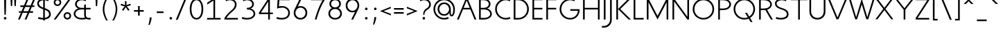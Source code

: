 SplineFontDB: 3.0
FontName: January-Regular
FullName: January Regular
FamilyName: January
Weight: Regular
Copyright: Copyright 2018, Flora Canou
UComments: "2017-11-21: Created with FontForge (http://fontforge.org) +AAoA-Version Beta 12 (0.12.0) +AAoA-Made by Flora Canou"
Version: 0.13.0
ItalicAngle: 0
UnderlinePosition: -204
UnderlineWidth: 101
Ascent: 1457
Descent: 591
InvalidEm: 0
LayerCount: 2
Layer: 0 0 "Back" 1
Layer: 1 0 "Fore" 0
XUID: [1021 437 -1854233377 32630]
StyleMap: 0x0040
FSType: 0
OS2Version: 0
OS2_WeightWidthSlopeOnly: 0
OS2_UseTypoMetrics: 1
CreationTime: 1511268235
ModificationTime: 1538211466
PfmFamily: 33
TTFWeight: 400
TTFWidth: 5
LineGap: 184
VLineGap: 0
OS2TypoAscent: 0
OS2TypoAOffset: 1
OS2TypoDescent: 0
OS2TypoDOffset: 1
OS2TypoLinegap: 184
OS2WinAscent: 0
OS2WinAOffset: 1
OS2WinDescent: 0
OS2WinDOffset: 1
HheadAscent: 0
HheadAOffset: 1
HheadDescent: 0
HheadDOffset: 1
OS2CapHeight: 1566
OS2XHeight: 1000
OS2FamilyClass: 2048
OS2Vendor: 'PfEd'
Lookup: 1 0 0 "'ss04' Style Set 4" { "'ss04' Style Set 4 f_hook"  } ['ss04' ('DFLT' <'dflt' > 'grek' <'dflt' > 'latn' <'dflt' > ) ]
Lookup: 1 0 0 "'ss01' Style Set 1" { "'ss01' Style Set 1 a_1"  } ['ss01' ('DFLT' <'dflt' > 'grek' <'dflt' > 'latn' <'dflt' > ) ]
Lookup: 258 0 0 "Kern Latin" { "Kern Latin" [322,30,0] } ['kern' ('DFLT' <'dflt' > 'grek' <'dflt' > 'latn' <'dflt' > ) ]
MarkAttachClasses: 1
DEI: 91125
KernClass2: 9 8 "Kern Latin"
 1 L
 50 A Agrave Aacute Acircumflex Atilde Adieresis Aring
 67 D G O Q Eth Ograve Oacute Ocircumflex Otilde Odieresis Oslash Thorn
 10 T Tcedilla
 20 V Y Yacute Ydieresis
 1 W
 3 K X
 22 v w y yacute ydieresis
 50 A Agrave Aacute Acircumflex Atilde Adieresis Aring
 75 C G O Q Ccedilla Ograve Oacute Ocircumflex Otilde Odieresis Oslash OE Schwa
 10 T Tcedilla
 20 V Y Yacute Ydieresis
 1 W
 1 X
 22 v w y yacute ydieresis
 0 {} 0 {} 0 {} 0 {} 0 {} 0 {} 0 {} 0 {} 0 {} 35 {} -145 {} -224 {} -333 {} -219 {} 0 {} -199 {} 0 {} 60 {} -127 {} -224 {} -325 {} -204 {} 60 {} -184 {} 0 {} -127 {} 0 {} -122 {} -90 {} -101 {} -113 {} 0 {} 0 {} -224 {} -120 {} 80 {} 60 {} 60 {} 0 {} -271 {} 0 {} -325 {} -84 {} 60 {} 60 {} 60 {} 0 {} -60 {} 0 {} -204 {} -101 {} 60 {} 60 {} 60 {} 0 {} -32 {} 0 {} 60 {} -113 {} 0 {} 60 {} 60 {} 0 {} -189 {} 0 {} -184 {} 0 {} -271 {} -60 {} -32 {} -189 {} 0 {}
LangName: 1033
DesignSize: 220 110-0 0 
Encoding: UnicodeBmp
UnicodeInterp: none
NameList: AGL For New Fonts
DisplaySize: -48
AntiAlias: 1
FitToEm: 0
WidthSeparation: 312
WinInfo: 0 38 14
BeginPrivate: 0
EndPrivate
Grid
566 2481 m 0
 566 -1615 l 1024
  Named: "x-mid"
731 2481 m 0
 731 -1615 l 1024
  Named: "U-mid"
-2048 783 m 4
 4096 783 l 1028
  Named: "cap-mid"
-2048 1566 m 0
 4096 1566 l 1024
  Named: "cap height"
4151 225 m 0
 -1993 225 l 0
 4151 225 l 0
  Named: "s-terminal"
912 2480 m 0
 912 -1616 l 1024
  Named: "m-mid-right, O-mid"
836 2481 m 0
 836 -1615 l 1024
  Named: "m-mid-left"
-2048 1637.98307292 m 0
 4096 1637.98307292 l 1024
  Named: "ascent"
-2048 1586 m 0
 4096 1586 l 1024
  Named: "ascent-52"
868 2662 m 0
 868 -1434 l 1024
  Named: "c-terminal"
-2048 174 m 0
 4096 174 l 1024
  Named: "c-terminal"
-2048 200 m 0
 4096 200 l 1024
  Named: "e-terminal"
223 2662 m 0
 223 -1434 l 1024
  Named: "i_center"
-2042 1276 m 0
 4102 1276 l 1024
  Named: "i_center"
-2048 660 m 0
 4096 660 l 1024
  Named: "upper-inner"
-2041 340 m 0
 4103 340 l 1024
  Named: "lower-inner"
965 2663 m 0
 965 -1433 l 1024
  Named: "e-terminal"
-2048 1020 m 0
 4096 1020 l 1024
  Named: "overshoot"
-2046 -20 m 0
 4098 -20 l 1024
  Named: "undershoot"
119 2617 m 0
 119 -1479 l 1024
  Named: "o-left-end"
608 2663 m 0
 608 -1433 l 1024
  Named: "o-mid"
-2048 280 m 0
 4096 280 l 1024
  Named: "lower"
-2048 500 m 0
 4096 500 l 1024
  Named: "mid"
-2047 1000 m 0
 4097 1000 l 1024
  Named: "x"
EndSplineSet
TeXData: 1 23068672 0 346030 173015 115343 512000 -1048576 115343 783286 444596 497025 792723 393216 433062 380633 303038 157286 324010 404750 52429 2506097 1059062 262144
AnchorClass2: "centerD"""  "center"""  "bottom"""  "top"""  "1""" 
BeginChars: 65536 235

StartChar: o
Encoding: 111 111 0
Width: 1216
VWidth: 0
Flags: W
HStem: -20 120<441.334 774.666> 900 120<441.334 774.666>
VStem: 119 125<317.257 682.743> 972 125<317.257 682.743>
AnchorPoint: "center" 608 500 basechar 0
AnchorPoint: "top" 608 1190 basechar 0
LayerCount: 2
Fore
SplineSet
608 900 m 3
 358 900 244 660 244 500 c 3
 244 340 358 100 608 100 c 3
 858 100 972 340 972 500 c 3
 972 660 858 900 608 900 c 3
608 1020 m 3
 959 1020 1097 720 1097 500 c 3
 1097 280 959 -20 608 -20 c 3
 257 -20 119 280 119 500 c 3
 119 720 257 1020 608 1020 c 3
EndSplineSet
Validated: 1
EndChar

StartChar: n
Encoding: 110 110 1
Width: 1226
VWidth: 0
Flags: W
HStem: 890 120<480.672 825.441>
VStem: 161 125<0 674.803 758 947> 961 125<0 733.253>
AnchorPoint: "top" 624 1190 basechar 0
LayerCount: 2
Fore
SplineSet
161 947 m 1
 286 1000 l 1
 286 758 l 1
 286 758 317 1010 650 1010 c 3
 975 1010 1086 792 1086 490 c 2
 1086 0 l 1
 961 0 l 1
 961 490 l 2
 961 748 875 890 650 890 c 3
 400 890 286 660 286 490 c 2
 286 0 l 1
 161 0 l 1
 161 947 l 1
EndSplineSet
Validated: 1
EndChar

StartChar: h
Encoding: 104 104 2
Width: 1226
VWidth: 0
Flags: W
HStem: 0 21G<161 286 961 1086> 890 120<480.672 825.441> 1618 20G<237.923 286>
VStem: 161 125<0 674.803 758 1586> 961 125<0 733.253>
LayerCount: 2
Back
SplineSet
161 947 m 1
 286 1000 l 1
 286 758 l 1
 286 758 317 1010 650 1010 c 3
 975 1010 1086 792 1086 490 c 2
 1086 0 l 1
 961 0 l 1
 961 490 l 2
 961 748 875 890 650 890 c 3
 400 890 286 660 286 490 c 2
 286 0 l 1
 161 0 l 1
 161 947 l 1
EndSplineSet
Fore
SplineSet
161 1586 m 1
 286 1638 l 1
 286 758 l 1
 286 758 317 1010 650 1010 c 3
 975 1010 1086 792 1086 490 c 2
 1086 0 l 1
 961 0 l 1
 961 490 l 2
 961 749 875 890 650 890 c 3
 400 890 286 660 286 490 c 2
 286 0 l 1
 161 0 l 1
 161 1586 l 1
EndSplineSet
Validated: 1
EndChar

StartChar: u
Encoding: 117 117 3
Width: 1226
VWidth: 0
Flags: W
HStem: -10 120<400.559 745.328> 980 20G<140 265 940 1065>
VStem: 140 125<266.747 1000> 940 125<0 242 325.197 1000>
AnchorPoint: "top" 603 1190 basechar 0
LayerCount: 2
Fore
SplineSet
1065 0 m 1
 940 0 l 1
 940 242 l 1
 940 242 909 -10 576 -10 c 3
 251 -10 140 208 140 510 c 2
 140 1000 l 1
 265 1000 l 1
 265 510 l 2
 265 252 351 110 576 110 c 3
 826 110 940 340 940 510 c 2
 940 1000 l 1
 1065 1000 l 1
 1065 0 l 1
EndSplineSet
Validated: 1
EndChar

StartChar: l
Encoding: 108 108 4
Width: 664
VWidth: 0
Flags: W
HStem: 0 125<350.158 625> 1618 20G<228.923 277>
VStem: 152 125<201.866 1586>
LayerCount: 2
Back
SplineSet
277 880 m 1
 277 335 l 6
 277 184 382 125 487 125 c 2
 625 125 l 1
 625 0 l 1
 487 0 l 2
 277 0 152 125 152 335 c 2
 152 880 l 1
 -1 880 l 1
 -1 1000 l 1
 152 1000 l 1
 152 1226 l 1
 277 1278 l 1
 277 1000 l 1
 625 1000 l 1
 625 880 l 1
 277 880 l 1
EndSplineSet
Fore
SplineSet
277 335 m 2
 277 184 382 125 487 125 c 2
 625 125 l 1
 625 0 l 1
 487 0 l 2
 279 0 152 125 152 335 c 2
 152 1586 l 1
 277 1638 l 1
 277 335 l 2
EndSplineSet
Validated: 1
EndChar

StartChar: i
Encoding: 105 105 5
Width: 447
VWidth: 0
Flags: W
HStem: 980 20G<161 286> 1190 172<154.102 293.701>
VStem: 143 161<1201.17 1352.45> 161 125<0 1000>
AnchorPoint: "top" 223 1190 basechar 0
LayerCount: 2
Back
SplineSet
286 300 m 2
 286 174 403 125 496 125 c 2
 634 125 l 1
 634 0 l 1
 496 0 l 2
 288 0 161 125.000976562 161 300 c 2
 161 1586 l 1
 286 1638 l 1
 286 300 l 2
EndSplineSet
Fore
SplineSet
143 1276 m 3xe0
 143 1330 186 1362 223 1362 c 3
 260 1362 304 1332 304 1276 c 3
 304 1223 260 1190 223 1190 c 3
 186 1190 143 1228 143 1276 c 3xe0
286 1000 m 1xd0
 286 0 l 1
 161 0 l 1
 161 1000 l 1
 286 1000 l 1xd0
EndSplineSet
Validated: 1
EndChar

StartChar: j
Encoding: 106 106 6
Width: 447
VWidth: 0
Flags: W
HStem: -591 125<-187 84.1337> 980 20G<161 286> 1190 172<154.102 293.701>
VStem: 143 161<1201.17 1352.45> 161 125<-389.134 1000>
LayerCount: 2
Back
SplineSet
161 289 m 1
 161 -256 l 2
 161 -407 56 -466 -49 -466 c 2
 -187 -466 l 1
 -187 -591 l 1
 -49 -591 l 2
 161 -591 286 -466 286 -256 c 2
 286 289 l 1
 439 289 l 1
 439 409 l 1
 286 409 l 1
 286 635 l 1
 161 687 l 1
 161 409 l 1
 -187 409 l 1
 -187 289 l 1
 161 289 l 1
EndSplineSet
Fore
SplineSet
143 1276 m 3xf0
 143 1330 186 1362 223 1362 c 3
 260 1362 304 1332 304 1276 c 3
 304 1223 260 1190 223 1190 c 3
 186 1190 143 1228 143 1276 c 3xf0
161 -256 m 2xe8
 161 1000 l 1
 286 1000 l 1
 286 -256 l 2
 286 -466 161 -591 -49 -591 c 2
 -187 -591 l 1
 -187 -466 l 1
 -49 -466 l 2
 56 -466 161 -407 161 -256 c 2xe8
EndSplineSet
Validated: 1
EndChar

StartChar: e
Encoding: 101 101 7
Width: 1209
VWidth: 0
Flags: W
HStem: -20 120<442.485 846.699> 440 120<249 967> 900 120<442.485 773.515>
VStem: 119 130<307.319 440 560 692.681>
CounterMasks: 1 e0
AnchorPoint: "top" 608 1190 basechar 0
LayerCount: 2
Back
SplineSet
608 900 m 3
 358 900 244 660 244 500 c 3
 244 340 358 100 608 100 c 3
 858 100 972 340 972 500 c 3
 972 660 858 900 608 900 c 3
608 1020 m 3
 959 1020 1097 720.020453595 1097 500 c 3
 1097 279.997727284 959 -20 608 -20 c 3
 257 -20 119 280 119 500 c 3
 119 720 257 1020 608 1020 c 3
EndSplineSet
Fore
SplineSet
249 440 m 1
 273 286 388 100 608 100 c 3
 764 100 906 162 967 200 c 1
 1019 77 l 1
 830 -18 682 -20 608 -20 c 3
 257 -20 119 280 119 500 c 3
 119 720 257 1020 608 1020 c 3
 959 1020 1097 720 1097 500 c 3
 1097 481 1096 460 1094 440 c 1
 249 440 l 1
967 560 m 1
 943 714 828 900 608 900 c 3
 388 900 273 714 249 560 c 1
 967 560 l 1
EndSplineSet
Validated: 1
EndChar

StartChar: c
Encoding: 99 99 8
Width: 1012
VWidth: 0
Flags: W
HStem: -20 120<441.334 800.757> 900 120<441.334 795.743>
VStem: 119 125<317.257 682.743>
AnchorPoint: "center" 608 500 basechar 0
AnchorPoint: "top" 608 1190 basechar 0
AnchorPoint: "bottom" 608 0 basechar 0
LayerCount: 2
Back
SplineSet
608 900 m 3
 358 900 244 660 244 500 c 3
 244 340 358 100 608 100 c 3
 858 100 972 340 972 500 c 3
 972 660 858 900 608 900 c 3
608 1020 m 3
 959 1020 1097 720.020453595 1097 500 c 3
 1097 279.997727284 959 -20 608 -20 c 3
 257 -20 119 280 119 500 c 3
 119 720 257 1020 608 1020 c 3
EndSplineSet
Fore
SplineSet
868 824 m 1
 780 867 681 900 608 900 c 3
 358 900 244 660 244 500 c 3
 244 340 358 100 608 100 c 3
 681 100 780 129 868 174 c 1
NamedP: "868, 174"
 914 48 l 1
 813 1 696 -20 608 -20 c 3
 257 -20 119 280 119 500 c 3
 119 720 257 1020 608 1020 c 3
 697 1020 819 995 920 949 c 1
 868 824 l 1
EndSplineSet
Validated: 1
EndChar

StartChar: t
Encoding: 116 116 9
Width: 788
VWidth: 0
Flags: W
HStem: 0 125<402.866 674> 880 120<48 201 326 674>
VStem: 201 125<201.866 880 1000 1226>
AnchorPoint: "bottom" 440 0 basechar 0
LayerCount: 2
Fore
SplineSet
326 880 m 1
 326 335 l 2
 326 184 431 125 536 125 c 2
 674 125 l 1
 674 0 l 1
 536 0 l 2
 326 0 201 125 201 335 c 2
 201 880 l 1
 48 880 l 1
 48 1000 l 1
 201 1000 l 1
 201 1226 l 1
 326 1278 l 1
 326 1000 l 1
 674 1000 l 1
 674 880 l 1
 326 880 l 1
EndSplineSet
Validated: 1
EndChar

StartChar: f
Encoding: 102 102 10
Width: 788
VWidth: 0
Flags: W
HStem: 880 120<48 201 326 674> 1461 125<402.866 674>
VStem: 201 125<0 880 1000 1384.13>
LayerCount: 2
Back
SplineSet
326 706 m 1
 326 1251 l 2
 326 1402 431 1461 536 1461 c 2
 674 1461 l 1
 674 1586 l 1
 536 1586 l 2
 326 1586 201 1461 201 1251 c 2
 201 706 l 1
 48 706 l 1
 48 586 l 1
 201 586 l 1
 201 360 l 1
 326 308 l 1
 326 586 l 1
 674 586 l 1
 674 706 l 1
 326 706 l 1
EndSplineSet
Fore
SplineSet
326 1000 m 1
 674 1000 l 1
 674 880 l 1
 326 880 l 1
 326 0 l 1
 201 0 l 1
 201 880 l 1
 48 880 l 1
 48 1000 l 1
 201 1000 l 1
 201 1251 l 2
 201 1461 326 1586 536 1586 c 2
 674 1586 l 1
 674 1461 l 1
 536 1461 l 2
 431 1461 326 1402 326 1251 c 2
 326 1000 l 1
EndSplineSet
Validated: 1
Substitution2: "'ss04' Style Set 4 f_hook" florin
EndChar

StartChar: d
Encoding: 100 100 11
Width: 1258
VWidth: 0
Flags: W
HStem: -20 120<441.334 777.328> 900 120<441.334 777.328> 1618 20G<972 1097>
VStem: 119 125<317.257 682.743> 972 125<0 242 319.639 680.361 758 1638>
LayerCount: 2
Back
SplineSet
1097 947 m 1
 972 1000 l 1
 972 758 l 2
 972 758 941 1009 608 1009 c 3
 257 1009 172 802 172 500 c 2
 172 500 172 500 172 0 c 1
 297 0 172 0 297 0 c 1
 297 501 297 501 297 501 c 2
 297 759 358 890 608 890 c 3
 858 890 972 650 972 498 c 2
 972 0 l 1
 1097 0 972 0 1097 0 c 1
 1097 947 l 1
EndSplineSet
Fore
SplineSet
972 758 m 9
 972 1638 l 1
 1097 1638 l 1
 1097 0 l 1
 972 0 l 1
 972 242 l 1
 972 242 941 -20 608 -20 c 3
 257 -20 119 280 119 500 c 3
 119 720 257 1020 608 1020 c 3
 941 1020 972 758 972 758 c 9
608 900 m 3
 358 900 244 660 244 500 c 3
 244 340 358 100 608 100 c 3
 858 100 972 340 972 500 c 3
 972 660 858 900 608 900 c 3
EndSplineSet
Validated: 1
EndChar

StartChar: a
Encoding: 97 97 12
Width: 1258
VWidth: 0
Flags: W
HStem: -20 120<441.334 777.328> 900 120<441.334 777.328> 980 20G<972 1097>
VStem: 119 125<317.257 682.743> 972 125<0 242 319.639 680.361 758 1000>
AnchorPoint: "top" 608 1190 basechar 0
LayerCount: 2
Back
SplineSet
608 900 m 3
 358 900 244 660 244 500 c 3
 244 340 358 100 608 100 c 3
 858 100 972 340 972 500 c 3
 972 660 858 900 608 900 c 3
608 1020 m 3
 959 1020 1097 720.020453595 1097 500 c 3
 1097 279.997727284 959 -20 608 -20 c 3
 257 -20 119 280 119 500 c 3
 119 720 257 1020 608 1020 c 3
EndSplineSet
Fore
SplineSet
972 758 m 1xd8
 972 1000 l 1
 1097 1000 l 1xb8
 1097 0 l 1
 972 0 l 1
 972 242 l 1
 972 242 941 -20 608 -20 c 3
 257 -20 119 280 119 500 c 3
 119 720 257 1020 608 1020 c 3
 941 1020 972 758 972 758 c 1xd8
608 900 m 3xd8
 358 900 244 660 244 500 c 3
 244 340 358 100 608 100 c 3
 858 100 972 340 972 500 c 3
 972 660 858 900 608 900 c 3xd8
EndSplineSet
Validated: 1
Substitution2: "'ss01' Style Set 1 a_1" a_1
EndChar

StartChar: b
Encoding: 98 98 13
Width: 1258
VWidth: 0
Flags: W
HStem: -20 120<480.672 816.666> 900 120<480.672 816.666> 1618 20G<237.923 286>
VStem: 161 125<0 242 319.639 680.361 758 1586> 1014 125<317.257 682.743>
LayerCount: 2
Fore
SplineSet
286 758 m 17
 286 758 317 1020 650 1020 c 3
 1001 1020 1139 720 1139 500 c 3
 1139 280 1001 -20 650 -20 c 3
 317 -20 286 242 286 242 c 1
 286 0 l 1
 161 0 l 1
 161 1586 l 1
 286 1638 l 1
 286 758 l 17
650 900 m 3
 400 900 286 660 286 500 c 3
 286 340 400 100 650 100 c 3
 900 100 1014 340 1014 500 c 3
 1014 660 900 900 650 900 c 3
EndSplineSet
Validated: 1
EndChar

StartChar: q
Encoding: 113 113 14
Width: 1258
VWidth: 0
Flags: W
HStem: -20 120<441.334 777.328> 900 120<441.334 777.328> 980 20G<972 1097>
VStem: 119 125<317.257 682.743> 972 125<-585 242 319.639 680.361 758 1000>
LayerCount: 2
Fore
SplineSet
972 242 m 1xb8
 972 242 941 -20 608 -20 c 3
 257 -20 119 280 119 500 c 3
 119 720 257 1020 608 1020 c 3xd8
 941 1020 972 758 972 758 c 1
 972 1000 l 1
 1097 1000 l 1
 1097 -585 l 1
 972 -585 l 1
 972 242 l 1xb8
608 100 m 3
 858 100 972 340 972 500 c 3
 972 660 858 900 608 900 c 3
 358 900 244 660 244 500 c 3
 244 340 358 100 608 100 c 3
EndSplineSet
Validated: 1
EndChar

StartChar: p
Encoding: 112 112 15
Width: 1258
VWidth: 0
Flags: W
HStem: -20 120<480.672 816.666> 900 120<480.672 816.666> 980 20G<237.923 286>
VStem: 161 125<-585 242 319.639 680.361 758 948> 1014 125<317.257 682.743>
LayerCount: 2
Fore
SplineSet
286 242 m 1xd8
 286 -585 l 1
 161 -585 l 1
 161 948 l 1
 286 1000 l 1xb8
 286 758 l 1
 286 758 317 1020 650 1020 c 3
 1001 1020 1139 720 1139 500 c 3
 1139 280 1001 -20 650 -20 c 3
 317 -20 286 242 286 242 c 1xd8
650 100 m 3
 900 100 1014 340 1014 500 c 3
 1014 660 900 900 650 900 c 3xd8
 400 900 286 660 286 500 c 3
 286 340 400 100 650 100 c 3
EndSplineSet
Validated: 1
EndChar

StartChar: m
Encoding: 109 109 16
Width: 1776
VWidth: 0
Flags: W
HStem: 0 21G<161 286 836 961 1511 1636> 890 120<428.98 743.796 1094.03 1400.87>
VStem: 161 125<0 723.293 758 947> 836 125<0 737.693> 1511 125<0 755.415>
CounterMasks: 1 38
LayerCount: 2
Back
SplineSet
161 947 m 1
 286 1000 l 1
 286 758 l 1
 286 758 317 1010 650 1010 c 3
 975 1010 1086 792 1086 490 c 2
 1086 0 l 1
 961 0 l 1
 961 490 l 2
 961 748 875 890 650 890 c 3
 400 890 286 660 286 490 c 2
 286 0 l 1
 161 0 l 1
 161 947 l 1
EndSplineSet
Fore
SplineSet
588 1010 m 3
 836 1010 912 896 912 758 c 1
 912 896 1039 1010 1263 1010 c 3
 1542 1010 1636 792 1636 490 c 2
 1636 0 l 1
 1511 0 l 1
 1511 490 l 2
 1511 747 1444 890 1263 890 c 3
 1046 890 961 748 961 490 c 2
 961 0 l 1
 836 0 l 1
 836 490 l 2
 836 748 799 890 588 890 c 3
 338 890 286 660 286 490 c 2
 286 0 l 1
 161 0 l 1
 161 947 l 1
 286 1000 l 1
 286 758 l 1
 286 758 286 1010 588 1010 c 3
EndSplineSet
Validated: 1
EndChar

StartChar: r
Encoding: 114 114 17
Width: 737
VWidth: 0
Flags: W
HStem: 890 120<482.575 650>
VStem: 161 125<0 674.803 758 947>
LayerCount: 2
Back
SplineSet
161 947 m 1
 286 1000 l 1
 286 758 l 1
 286 758 317 1010 650 1010 c 3
 975 1010 1086 792 1086 490 c 2
 1086 0 l 1
 961 0 l 1
 961 490 l 2
 961 748 875 890 650 890 c 3
 400 890 286 660 286 490 c 2
 286 0 l 1
 161 0 l 1
 161 947 l 1
EndSplineSet
Fore
SplineSet
650 890 m 1
 400 890 286 660 286 490 c 2
 286 0 l 1
 161 0 l 1
 161 947 l 1
 286 1000 l 1
 286 758 l 1
 286 758 318 1010 650 1010 c 1
 650 890 l 1
EndSplineSet
Validated: 1
EndChar

StartChar: period
Encoding: 46 46 18
Width: 640
VWidth: 0
Flags: W
HStem: 0 192<298.881 461.119>
VStem: 284 192<14.8805 177.119>
LayerCount: 2
Fore
SplineSet
284 96 m 3
 284 150 326 192 380 192 c 3
 434 192 476 150 476 96 c 3
 476 42 434 0 380 0 c 3
 326 0 284 42 284 96 c 3
EndSplineSet
Validated: 1
EndChar

StartChar: H
Encoding: 72 72 19
Width: 1547
VWidth: 0
Flags: W
HStem: -2 21G<161 286 1261 1386> 760 120<286 1261> 1546 20G<161 286 1261 1386>
VStem: 161 125<-2 760 880 1566> 1261 125<-2 760 880 1566>
LayerCount: 2
Fore
SplineSet
161 -2 m 1
 161 1566 l 1
 286 1566 l 1
 286 880 l 1
 1261 880 l 1
 1261 1566 l 1
 1386 1566 l 1
 1386 -2 l 1
 1261 -2 l 1
 1261 760 l 1
 286 760 l 1
 286 -2 l 1
 161 -2 l 1
EndSplineSet
Validated: 1
EndChar

StartChar: M
Encoding: 77 77 20
Width: 1908
VWidth: 0
Flags: W
HStem: -2 21G<161 286> 1546 20G<161 296.333 1611.67 1747>
VStem: 161 125<-2 1293> 1622 125<0 1293>
LayerCount: 2
Back
SplineSet
463 1000 m 1
 598 1000 l 1
 954 135 l 1
 1309 1000 l 1
 1445 1000 l 1
 1022 0 l 1
 881 0 l 1
 463 1000 l 1
EndSplineSet
Fore
SplineSet
161 -2 m 1
 161 1566 l 1
 286 1566 l 1
 954 273 l 1
 1622 1566 l 1
 1747 1566 l 1
 1747 0 l 1
 1622 0 l 1
 1622 1293 l 1
 954 0 l 1
 286 1293 l 1
 286 -2 l 1
 161 -2 l 1
EndSplineSet
Validated: 1
EndChar

StartChar: I
Encoding: 73 73 21
Width: 447
VWidth: 0
Flags: W
HStem: -2 21G<161 286> 1546 20G<161 286>
VStem: 161 125<-2 1566>
AnchorPoint: "top" 223 1706 basechar 0
LayerCount: 2
Fore
SplineSet
161 -2 m 1
 161 1566 l 1
 286 1566 l 1
 286 -2 l 1
 161 -2 l 1
EndSplineSet
Validated: 1
EndChar

StartChar: space
Encoding: 32 32 22
Width: 960
VWidth: 0
Flags: W
LayerCount: 2
Fore
Validated: 1
EndChar

StartChar: s
Encoding: 115 115 23
Width: 958
VWidth: 0
Flags: W
HStem: -24 124<261.257 666.317> 900 124<289.577 656.743>
VStem: 106 125<664.138 844.961> 727 125<154.511 349.007>
AnchorPoint: "top" 469 1190 basechar 0
AnchorPoint: "bottom" 449 0 basechar 0
LayerCount: 2
Back
SplineSet
189 176 m 1
 277 133 376 100 449 100 c 3
 699 100 813 340 813 500 c 3
 813 660 699 900 449 900 c 3
 375.993164062 900 277 871 189 826 c 1
NamedP: "868, 174"
 143 952 l 1
 244 999 361 1020 449 1020 c 3
 800 1020 938 700 938 500 c 3
 938 300 800 -20 449 -20 c 3
 359.994140625 -20 238 5 137 51 c 1
 189 176 l 1
729 824 m 1
 641 867 542 900 469 900 c 3
 219 900 105 660 105 500 c 3
 105 340 219 100 469 100 c 3
 542.006835938 100 641 129 729 174 c 1
NamedP: "868, 174"
 775 48 l 1
 674 1 557 -20 469 -20 c 3
 118 -20 -20 300 -20 500 c 3
 -20 700 118 1020 469 1020 c 3
 558.005859375 1020 680 995 781 949 c 1
 729 824 l 1
EndSplineSet
Fore
SplineSet
469 575 m 0
 751 507 852 408 852 225 c 3
 852 42 650 -24 449 -24 c 3
 360 -24 238 5 137 51 c 1
 189 176 l 1
 277 133 376 100 449 100 c 3
 589 100 727 143 727 225 c 3
 727 328 676 401 469 450 c 0
 186 517 106 642 106 775 c 3
 106 917 270 1024 469 1024 c 3
 558 1024 680 995 781 949 c 1
 729 824 l 1
 641 867 542 900 469 900 c 3
 330 900 231 839 231 775 c 3
 231 722 236 631 469 575 c 0
EndSplineSet
Validated: 1
EndChar

StartChar: v
Encoding: 118 118 24
Width: 1146
VWidth: 0
Flags: W
HStem: 980 20G<82 225.231 919.792 1064>
LayerCount: 2
Back
SplineSet
1035 0 m 1
 910 0 l 1
 910 242 l 2
 910 242 879 -10 546 -10 c 0
 195 -10 110 198 110 500 c 2
 110 500 110 500 110 1000 c 1
 235 1000 110 1000 235 1000 c 1
 235 499 235 499 235 499 c 2
 235 241 296 110 546 110 c 0
 796 110 910 350 910 502 c 2
 910 1000 l 1
 1035 1000 910 1000 1035 1000 c 1
 1035 0 l 1
EndSplineSet
Fore
SplineSet
82 1000 m 1
 217 1000 l 1
 573 135 l 1
 928 1000 l 1
 1064 1000 l 1
 641 0 l 1
 500 0 l 1
 82 1000 l 1
EndSplineSet
Validated: 1
EndChar

StartChar: y
Encoding: 121 121 25
Width: 1146
VWidth: 0
Flags: W
HStem: -591 125<45 299.876> 980 20G<82 225.231 919.792 1064>
AnchorPoint: "top" 573 1190 basechar 0
LayerCount: 2
Back
SplineSet
82 1000 m 1
 217 1000 l 1
 573 135 l 1
 928 1000 l 1
 1064 1000 l 1
 641 0 l 1
 500 0 l 1
 82 1000 l 1
496 -291 m 2xd0
 496 1000 l 1
 621 1000 l 1
 621 -291 l 2
 621 -466 494 -591 286 -591 c 2
 148 -591 l 1
 148 -466 l 1
 286 -466 l 2
 379 -466 496 -417 496 -291 c 2xd0
EndSplineSet
Fore
SplineSet
518 -291 m 2
 451 -450 391 -591 183 -591 c 2
 45 -591 l 1
 45 -466 l 1
 183 -466 l 2
 276 -466 331 -415 383 -291 c 2
 502 -5 l 1
 82 1000 l 1
 217 1000 l 1
 573 135 l 1
 928 1000 l 1
 1064 1000 l 1
 518 -291 l 2
EndSplineSet
Validated: 1
EndChar

StartChar: w
Encoding: 119 119 26
Width: 1721
VWidth: 0
Flags: W
HStem: 980 20G<85 223.674 851.721 868.256 1496.3 1636>
LayerCount: 2
Back
SplineSet
82 1000 m 1
 217 1000 l 1
 573 135 l 1
 928 1000 l 1
 1064 1000 l 1
 641 0 l 1
 500 0 l 1
 82 1000 l 1
EndSplineSet
Fore
SplineSet
85 1000 m 1
 217 1000 l 1
 504 140 l 1
 860 1000 l 1
 1215 140 l 1
 1503 1000 l 1
 1636 1000 l 1
 1283 0 l 1
 1142 0 l 1
 860 706 l 1
 572 0 l 1
 431 0 l 1
 85 1000 l 1
EndSplineSet
Validated: 1
EndChar

StartChar: g
Encoding: 103 103 27
Width: 1258
VWidth: 0
Flags: W
HStem: -591 120<316.257 731.599> -20 120<441.334 777.328> 900 120<441.334 777.328> 980 20G<972 1097>
VStem: 119 125<317.257 682.743> 972 125<-245.844 242 319.639 680.361 758 1000>
AnchorPoint: "top" 608 1190 basechar 0
LayerCount: 2
Back
SplineSet
244 -395 m 1
 332 -438 431 -471 504 -471 c 3
 754 -471 868 -231 868 -71 c 3
 868 89 754 329 504 329 c 3
 430.993164062 329 332 300 244 255 c 1
NamedP: "868, 174"
 198 381 l 1
 299 428 416 449 504 449 c 3
 855 449 993 129 993 -71 c 3
 993 -271 855 -591 504 -591 c 3
 414.994140625 -591 293 -566 192 -520 c 1
 244 -395 l 1
EndSplineSet
Fore
SplineSet
608 100 m 3xec
 858 100 972 340 972 500 c 3
 972 660 858 900 608 900 c 3
 358 900 244 660 244 500 c 3
 244 340 358 100 608 100 c 3xec
972 242 m 1
 972 242 941 -20 608 -20 c 3
 257 -20 119 280 119 500 c 3
 119 720 257 1020 608 1020 c 3xec
 941 1020 972 758 972 758 c 1
 972 1000 l 1
 1097 1000 l 1xdc
 1097 -70 l 2
 1097 -268 972 -591 504 -591 c 3
 415 -591 293 -566 192 -520 c 1
 244 -395 l 1
 332 -438 431 -471 504 -471 c 3
 868 -471 972 -228 972 -70 c 2
 972 242 l 1
EndSplineSet
Validated: 1
EndChar

StartChar: z
Encoding: 122 122 28
Width: 1012
VWidth: 0
Flags: W
HStem: 5 120<261 906> 875 120<111 751>
AnchorPoint: "top" 506 1190 basechar 0
LayerCount: 2
Back
SplineSet
106 947 m 1
 231 1000 l 1
 231 758 l 2
 231 758 262 1009 595 1009 c 3
 946 1009 1031 802 1031 500 c 2
 1031 500 1031 500 1031 0 c 1
 906 0 1031 0 906 0 c 1
 906 501 906 501 906 501 c 2
 906 759 845 890 595 890 c 3
 345 890 231 650 231 498 c 2
 231 0 l 1
 106 0 231 0 106 0 c 1
 106 947 l 1
EndSplineSet
Fore
SplineSet
106 123 m 1
 751 875 l 1
 111 875 l 1
 111 995 l 1
 906 995 l 1
 906 877 l 1
 261 125 l 1
 906 125 l 1
 906 5 l 1
 106 5 l 1
 106 123 l 1
EndSplineSet
Validated: 1
EndChar

StartChar: x
Encoding: 120 120 29
Width: 1130
VWidth: 0
Flags: W
HStem: 980 20G<91 256.777 873.32 1039>
LayerCount: 2
Back
SplineSet
165 123 m 1
 810 875 l 1
 165 875 l 1
 165 995 l 1
 965 995 l 1
 965 877 l 1
 320 125 l 1
 965 125 l 1
 965 5 l 1
 165 5 l 1
 165 123 l 1
EndSplineSet
Fore
SplineSet
91 1000 m 1
 241 1000 l 1
 566 588 l 1
 889 1000 l 1
 1039 1000 l 1
 643 500 l 1
 1039 0 l 1
 889 0 l 1
 566 414 l 1
 241 0 l 1
 91 0 l 1
 487 500 l 1
 91 1000 l 1
EndSplineSet
Validated: 1
EndChar

StartChar: comma
Encoding: 44 44 30
Width: 640
VWidth: 0
Flags: W
HStem: -392 566
VStem: 310 140<-90.5417 174>
LayerCount: 2
Back
SplineSet
284 96 m 3
 284 150 326 192 380 192 c 3
 434 192 476 150 476 96 c 3
 476 42 434 0 380 0 c 3
 326 0 284 42 284 96 c 3
EndSplineSet
Fore
SplineSet
300 -392 m 1
 210 -392 l 1
 210 -392 310 -47 310 174 c 1
 450 174 l 1
 450 -47 300 -392 300 -392 c 1
EndSplineSet
Validated: 1
EndChar

StartChar: k
Encoding: 107 107 31
Width: 1012
VWidth: 0
Flags: W
HStem: 0 21G<161 286 772.801 963> 980 20G<766.798 957> 1618 20G<237.923 286>
VStem: 161 125<0 502 504 1586>
LayerCount: 2
Back
SplineSet
161 123 m 1
 806 875 l 1
 166 875 l 1
 166 995 l 1
 961 995 l 1
 961 877 l 1
 316 125 l 1
 961 125 l 1
 961 5 l 1
 161 5 l 1
 161 123 l 1
EndSplineSet
Fore
SplineSet
286 0 m 1
 161 0 l 1
 161 1586 l 1
 286 1638 l 1
 286 504 l 1
 787 1000 l 1
 957 1000 l 1
 456 503 l 1
 963 0 l 1
 793 0 l 1
 286 502 l 1
 286 0 l 1
EndSplineSet
Validated: 1
EndChar

StartChar: N
Encoding: 78 78 32
Width: 1547
VWidth: 0
Flags: W
HStem: -2 21G<161 286 1246.64 1386> 1546 20G<161 300.359 1261 1386>
VStem: 161 125<-2 1356> 1261 125<208 1566>
AnchorPoint: "top" 774 1706 basechar 0
LayerCount: 2
Back
SplineSet
161 -2 m 1
 161 1566 l 1
 286 1566 l 1
 954 273 l 1
 1622 1566 l 1
 1747 1566 l 1
 1747 0 l 1
 1622 0 l 1
 1622 1293 l 1
 954 0 l 1
 286 1293 l 1
 286 -2 l 1
 161 -2 l 1
EndSplineSet
Fore
SplineSet
161 -2 m 1
 161 1566 l 1
 286 1566 l 1
 1261 208 l 1
 1261 1566 l 1
 1386 1566 l 1
 1386 -2 l 1
 1261 -2 l 1
 286 1356 l 1
 286 -2 l 1
 161 -2 l 1
EndSplineSet
Validated: 1
EndChar

StartChar: T
Encoding: 84 84 33
Width: 1303
VWidth: 0
Flags: W
HStem: -2 21G<589 714> 1441 120<39 589 714 1264>
VStem: 589 125<-2 1441>
AnchorPoint: "bottom" 652 0 basechar 0
LayerCount: 2
Fore
SplineSet
39 1441 m 1
 39 1561 l 1
 1264 1561 l 1
 1264 1441 l 1
 714 1441 l 1
 714 -2 l 1
 589 -2 l 1
 589 1441 l 1
 39 1441 l 1
EndSplineSet
Validated: 1
EndChar

StartChar: hyphen
Encoding: 45 45 34
AltUni2: 002011.ffffffff.0 002010.ffffffff.0 002012.ffffffff.0
Width: 822
VWidth: 0
Flags: W
HStem: 500 120<161 661>
VStem: 161 500<500 620>
LayerCount: 2
Fore
SplineSet
161 620 m 1
 661 620 l 1
 661 500 l 1
 161 500 l 1
 161 620 l 1
EndSplineSet
Validated: 1
EndChar

StartChar: L
Encoding: 76 76 35
Width: 964
VWidth: 0
Flags: W
HStem: 5 120<286 900> 1546 20G<161 286>
VStem: 161 125<125 1566>
LayerCount: 2
Back
SplineSet
900 1561 m 5
 900 1441 l 5
 286 1441 l 5
 286 880 l 5
 894 880 l 5
 894 760 l 5
 286 760 l 5
 286 125 l 5
 900 125 l 5
 900 5 l 5
 161 5 l 5
 161 1561 l 5
 900 1561 l 5
EndSplineSet
Fore
SplineSet
900 125 m 1
 900 5 l 1
 161 5 l 1
 161 1566 l 1
 286 1566 l 1
 286 125 l 1
 900 125 l 1
EndSplineSet
Validated: 1
EndChar

StartChar: E
Encoding: 69 69 36
Width: 1014
VWidth: 0
Flags: W
HStem: 5 120<286 900> 760 120<286 894> 1441 120<286 900>
VStem: 161 125<125 760 880 1441>
AnchorPoint: "top" 529 1706 basechar 0
LayerCount: 2
Fore
SplineSet
900 1561 m 1
 900 1441 l 1
 286 1441 l 1
 286 880 l 1
 894 880 l 1
 894 760 l 1
 286 760 l 1
 286 125 l 1
 900 125 l 1
 900 5 l 1
 161 5 l 1
 161 1561 l 1
 900 1561 l 1
EndSplineSet
Validated: 1
EndChar

StartChar: F
Encoding: 70 70 37
Width: 1014
VWidth: 0
Flags: W
HStem: -2 21G<161 286> 760 120<286 894> 1441 120<286 900>
VStem: 161 125<-2 760 880 1441>
LayerCount: 2
Back
SplineSet
900 1561 m 1
 900 1441 l 1
 286 1441 l 1
 286 880 l 1
 894 880 l 1
 894 760 l 1
 286 760 l 1
 286 125 l 1
 900 125 l 1
 900 5 l 1
 161 5 l 1
 161 1561 l 1
 900 1561 l 1
EndSplineSet
Fore
SplineSet
161 -2 m 1
 161 1561 l 1
 900 1561 l 1
 900 1441 l 1
 286 1441 l 1
 286 880 l 1
 894 880 l 1
 894 760 l 1
 286 760 l 1
 286 -2 l 1
 161 -2 l 1
EndSplineSet
Validated: 1
EndChar

StartChar: O
Encoding: 79 79 38
Width: 1824
VWidth: 0
Flags: W
HStem: -20 120<676.944 1147.06> 1466 120<676.944 1147.06>
VStem: 119 125<546.563 1019.44> 1580 125<546.563 1019.44>
AnchorPoint: "center" 912 783 basechar 0
AnchorPoint: "top" 912 1706 basechar 0
LayerCount: 2
Back
SplineSet
119 0 m 1
 119 1566 l 1
 244 1566 l 1
 912 273 l 1
 1580 1566 l 1
 1705 1566 l 1
 1705 0 l 1
 1580 0 l 1
 1580 1293 l 1
 912 0 l 1
 244 1293 l 1
 244 0 l 1
 119 0 l 1
EndSplineSet
Fore
SplineSet
119 783 m 3
 119 1229 466 1586 912 1586 c 3
 1358 1586 1705 1229 1705 783 c 3
 1705 337 1358 -20 912 -20 c 3
 466 -20 119 337 119 783 c 3
912 1466 m 3
 539 1466 244 1156 244 783 c 3
 244 410 539 100 912 100 c 3
 1285 100 1580 410 1580 783 c 3
 1580 1156 1285 1466 912 1466 c 3
EndSplineSet
Validated: 1
EndChar

StartChar: C
Encoding: 67 67 39
Width: 1348
VWidth: 0
Flags: W
HStem: -20 120<676.944 1135.76> 1466 120<676.944 1130.49>
VStem: 119 125<546.563 1019.44>
AnchorPoint: "bottom" 912 0 basechar 0
LayerCount: 2
Back
SplineSet
1204 824 m 1
 1116 867 1017 900 944 900 c 3
 694 900 580 660 580 500 c 3
 580 340 694 100 944 100 c 3
 1017.00683594 100 1116 129 1204 174 c 1
NamedP: "868, 174"
 1250 48 l 1
 1149 1 1032 -20 944 -20 c 3
 593 -20 455 300 455 500 c 3
 455 700 593 1020 944 1020 c 3
 1033.00585938 1020 1155 995 1256 949 c 1
 1204 824 l 1
119 783 m 3
 119 1229 466 1586 912 1586 c 3
 1358 1586 1705 1229.00097656 1705 783 c 3
 1705 337 1358 -20 912 -20 c 3
 466 -20 119 336.995117188 119 783 c 3
912 1466 m 3
 539 1466 244 1156 244 783 c 3
 244 409.999023438 539 100 912 100 c 3
 1285 100 1580 410 1580 783 c 3
 1580 1156 1285 1466 912 1466 c 3
EndSplineSet
Fore
SplineSet
1204 174 m 1
 1250 48 l 1
 1149 1 1032 -20 912 -20 c 3
 466 -20 119 337 119 783 c 3
 119 1229 466 1586 912 1586 c 3
 1033 1586 1155 1561 1256 1515 c 1
 1204 1390 l 1
 1116 1433 1017 1466 912 1466 c 3
 539 1466 244 1156 244 783 c 3
 244 410 539 100 912 100 c 3
 1017 100 1116 129 1204 174 c 1
EndSplineSet
Validated: 1
EndChar

StartChar: colon
Encoding: 58 58 40
Width: 640
VWidth: 0
Flags: W
HStem: 0 192<298.881 461.119> 708 192<298.881 461.119>
VStem: 284 192<14.8805 177.119 722.881 885.119>
LayerCount: 2
Fore
SplineSet
284 804 m 3
 284 858 326 900 380 900 c 3
 434 900 476 858 476 804 c 3
 476 750 434 708 380 708 c 3
 326 708 284 750 284 804 c 3
284 96 m 3
 284 150 326 192 380 192 c 3
 434 192 476 150 476 96 c 3
 476 42 434 0 380 0 c 3
 326 0 284 42 284 96 c 3
EndSplineSet
Validated: 1
EndChar

StartChar: D
Encoding: 68 68 41
Width: 1398
VWidth: 0
Flags: W
HStem: 0 120<286 717.313> 1446 120<286 717.313>
VStem: 161 125<120 1446> 1154 125<548.712 1017.29>
AnchorPoint: "centerD" 223 783 basechar 0
LayerCount: 2
Back
SplineSet
194 1392 m 1
 148 1518 l 1
 249 1565 366 1586 486 1586 c 3
 932 1586 1279 1229 1279 783 c 3
 1279 337 932 -20 486 -20 c 3
 365 -20 243 4 142 50 c 1
 194 175 l 1
 282 132 381 100 486 100 c 3
 859 100 1154 410 1154 783 c 3
 1154 1156 859 1466 486 1466 c 3
 381 1466 282 1437 194 1392 c 1
EndSplineSet
Fore
SplineSet
286 120 m 1
 486 120 l 2
 859 120 1154 410 1154 783 c 3
 1154 1156 859 1446 486 1446 c 2
 286 1446 l 1
 286 120 l 1
161 0 m 1
 161 1566 l 1
 486 1566 l 2
 932 1566 1279 1229 1279 783 c 3
 1279 337 932 0 486 0 c 2
 161 0 l 1
EndSplineSet
Validated: 1
EndChar

StartChar: quotesingle
Encoding: 39 39 42
Width: 640
VWidth: 0
Flags: W
HStem: 1000 566<275 365>
VStem: 250 140<1086.76 1566>
LayerCount: 2
Back
SplineSet
224 96 m 3
 224 150 266 192 320 192 c 3
 374 192 416 150 416 96 c 3
 416 42 374 0 320 0 c 3
 266 0 224 42 224 96 c 3
EndSplineSet
Fore
SplineSet
365 1000 m 1
 275 1000 l 1
 275 1000 250 1345 250 1566 c 1
 390 1566 l 1
 390 1345 365 1000 365 1000 c 1
EndSplineSet
Validated: 1
EndChar

StartChar: semicolon
Encoding: 59 59 43
Width: 640
VWidth: 0
Flags: W
HStem: 708 192<298.881 461.119>
VStem: 284 192<722.881 885.119> 310 140<-90.5417 174>
LayerCount: 2
Fore
SplineSet
300 -392 m 1xa0
 210 -392 l 1
 210 -392 310 -47 310 174 c 1
 450 174 l 1
 450 -47 300 -392 300 -392 c 1xa0
284 804 m 3xc0
 284 858 326 900 380 900 c 3
 434 900 476 858 476 804 c 3
 476 750 434 708 380 708 c 3
 326 708 284 750 284 804 c 3xc0
EndSplineSet
Validated: 1
EndChar

StartChar: J
Encoding: 74 74 44
Width: 447
VWidth: 0
Flags: W
HStem: -591 125<-443 -111.08> 1546 20G<161 286>
VStem: 161 125<-198.843 1566>
LayerCount: 2
Back
SplineSet
286 0 m 2
 286 -315 60 -591 -305 -591 c 2
 -443 -591 l 1
 -443 -466 l 1
 -305 -466 l 2
 -44 -466 161 -265 161 0 c 2
 161 1566 l 1
 286 1566 l 1
 286 0 l 2
EndSplineSet
Fore
SplineSet
286 100 m 2
 286 75 286 -60 276 -114 c 0
 227 -379 15 -591 -305 -591 c 2
 -443 -591 l 1
 -443 -466 l 1
 -305 -466 l 2
 -78 -466 106 -314 151 -100 c 0
 161 -52 161 75 161 100 c 2
 161 1566 l 1
 286 1566 l 1
 286 100 l 2
EndSplineSet
Validated: 1
EndChar

StartChar: quoteleft
Encoding: 8216 8216 45
Width: 640
VWidth: 0
Flags: W
HStem: 1000 566
VStem: 250 140<1000 1264.54>
LayerCount: 2
Back
SplineSet
240 1000 m 5
 150 1000 l 5
 150 1000 250 1345 250 1566 c 5
 390 1566 l 5
 390 1345 240 1000 240 1000 c 5
EndSplineSet
Fore
SplineSet
400 1566 m 1
 490 1566 l 1
 490 1566 390 1221 390 1000 c 1
 250 1000 l 1
 250 1221 400 1566 400 1566 c 1
EndSplineSet
Validated: 1
EndChar

StartChar: quoteright
Encoding: 8217 8217 46
Width: 640
VWidth: 0
Flags: W
HStem: 1000 566
VStem: 250 140<1301.46 1566>
LayerCount: 2
Back
SplineSet
240 -392 m 1
 150 -392 l 1
 150 -392 250 -47 250 174 c 1
 390 174 l 1
 390 -47 240 -392 240 -392 c 1
EndSplineSet
Fore
SplineSet
240 1000 m 1
 150 1000 l 1
 150 1000 250 1345 250 1566 c 1
 390 1566 l 1
 390 1345 240 1000 240 1000 c 1
EndSplineSet
Validated: 1
EndChar

StartChar: quotedbl
Encoding: 34 34 47
Width: 640
VWidth: 0
Flags: W
HStem: 1000 566<140 230 410 500>
VStem: 115 140<1086.76 1566> 385 140<1086.76 1566>
LayerCount: 2
Fore
SplineSet
500 1000 m 1
 410 1000 l 1
 410 1000 385 1345 385 1566 c 1
 525 1566 l 1
 525 1345 500 1000 500 1000 c 1
230 1000 m 1
 140 1000 l 1
 140 1000 115 1345 115 1566 c 1
 255 1566 l 1
 255 1345 230 1000 230 1000 c 1
EndSplineSet
Validated: 1
EndChar

StartChar: quotedblright
Encoding: 8221 8221 48
Width: 640
VWidth: 0
Flags: W
HStem: 1000 566
VStem: 115 140<1301.46 1566> 385 140<1301.46 1566>
LayerCount: 2
Fore
SplineSet
375 1000 m 1
 285 1000 l 1
 285 1000 385 1345 385 1566 c 1
 525 1566 l 1
 525 1345 375 1000 375 1000 c 1
105 1000 m 1
 15 1000 l 1
 15 1000 115 1345 115 1566 c 1
 255 1566 l 1
 255 1345 105 1000 105 1000 c 1
EndSplineSet
Validated: 1
EndChar

StartChar: quotedblleft
Encoding: 8220 8220 49
Width: 640
VWidth: 0
Flags: W
HStem: 1000 566
VStem: 115 140<1000 1264.54> 385 140<1000 1264.54>
LayerCount: 2
Fore
SplineSet
535 1566 m 1
 625 1566 l 1
 625 1566 525 1221 525 1000 c 1
 385 1000 l 1
 385 1221 535 1566 535 1566 c 1
265 1566 m 1
 355 1566 l 1
 355 1566 255 1221 255 1000 c 1
 115 1000 l 1
 115 1221 265 1566 265 1566 c 1
EndSplineSet
Validated: 1
EndChar

StartChar: quotesinglbase
Encoding: 8218 8218 50
Width: 640
VWidth: 0
Flags: W
HStem: -392 566
VStem: 250 140<-90.5417 174>
LayerCount: 2
Fore
SplineSet
240 -392 m 1
 150 -392 l 1
 150 -392 250 -47 250 174 c 1
 390 174 l 1
 390 -47 240 -392 240 -392 c 1
EndSplineSet
Validated: 1
EndChar

StartChar: quotedblbase
Encoding: 8222 8222 51
Width: 640
VWidth: 0
Flags: W
HStem: -392 566
VStem: 115 140<-90.5417 174> 385 140<-90.5417 174>
LayerCount: 2
Fore
SplineSet
375 -392 m 1
 285 -392 l 1
 285 -392 385 -47 385 174 c 1
 525 174 l 1
 525 -47 375 -392 375 -392 c 1
105 -392 m 1
 15 -392 l 1
 15 -392 115 -47 115 174 c 1
 255 174 l 1
 255 -47 105 -392 105 -392 c 1
EndSplineSet
Validated: 1
EndChar

StartChar: onedotenleader
Encoding: 8228 8228 52
Width: 640
VWidth: 0
Flags: W
HStem: 0 192<298.881 461.119>
VStem: 284 192<14.8805 177.119>
LayerCount: 2
Fore
SplineSet
284 96 m 3
 284 150 326 192 380 192 c 3
 434 192 476 150 476 96 c 3
 476 42 434 0 380 0 c 3
 326 0 284 42 284 96 c 3
EndSplineSet
Validated: 1
EndChar

StartChar: twodotenleader
Encoding: 8229 8229 53
Width: 1120
VWidth: 0
Flags: W
HStem: 0 192<298.881 461.119 778.881 941.119>
VStem: 284 192<14.8805 177.119> 764 192<14.8805 177.119>
LayerCount: 2
Fore
SplineSet
764 96 m 3
 764 150 806 192 860 192 c 3
 914 192 956 150 956 96 c 3
 956 42 914 0 860 0 c 3
 806 0 764 42 764 96 c 3
284 96 m 3
 284 150 326 192 380 192 c 3
 434 192 476 150 476 96 c 3
 476 42 434 0 380 0 c 3
 326 0 284 42 284 96 c 3
EndSplineSet
Validated: 1
EndChar

StartChar: ellipsis
Encoding: 8230 8230 54
Width: 1600
VWidth: 0
Flags: W
HStem: 0 192<298.881 461.119 778.881 941.119 1258.88 1421.12>
VStem: 284 192<14.8805 177.119> 764 192<14.8805 177.119> 1244 192<14.8805 177.119>
CounterMasks: 1 70
LayerCount: 2
Fore
SplineSet
1244 96 m 3
 1244 150 1286 192 1340 192 c 3
 1394 192 1436 150 1436 96 c 3
 1436 42 1394 0 1340 0 c 3
 1286 0 1244 42 1244 96 c 3
764 96 m 3
 764 150 806 192 860 192 c 3
 914 192 956 150 956 96 c 3
 956 42 914 0 860 0 c 3
 806 0 764 42 764 96 c 3
284 96 m 3
 284 150 326 192 380 192 c 3
 434 192 476 150 476 96 c 3
 476 42 434 0 380 0 c 3
 326 0 284 42 284 96 c 3
EndSplineSet
Validated: 1
EndChar

StartChar: endash
Encoding: 8211 8211 55
Width: 960
VWidth: 0
Flags: W
HStem: 500 120<120 840>
LayerCount: 2
Fore
SplineSet
120 620 m 1
 840 620 l 1
 840 500 l 1
 120 500 l 1
 120 620 l 1
EndSplineSet
Validated: 1
EndChar

StartChar: minus
Encoding: 8722 8722 56
Width: 960
VWidth: 0
Flags: W
HStem: 600 120<120 840>
LayerCount: 2
Fore
SplineSet
120 720 m 1
 840 720 l 1
 840 600 l 1
 120 600 l 1
 120 720 l 1
EndSplineSet
Validated: 1
EndChar

StartChar: plus
Encoding: 43 43 57
Width: 960
VWidth: 0
Flags: W
HStem: 600 120<120 418 543 840> 1000 20G<418 543>
VStem: 418 125<300 600 720 1020>
LayerCount: 2
Fore
SplineSet
418 720 m 1
 418 1020 l 1
 543 1020 l 1
 543 720 l 1
 840 720 l 1
 840 600 l 1
 543 600 l 1
 543 300 l 1
 418 300 l 1
 418 600 l 1
 120 600 l 1
 120 720 l 1
 418 720 l 1
EndSplineSet
Validated: 1
EndChar

StartChar: underscore
Encoding: 95 95 58
Width: 960
VWidth: 0
Flags: W
HStem: -120 120<120 840>
LayerCount: 2
Fore
SplineSet
120 0 m 1
 840 0 l 1
 840 -120 l 1
 120 -120 l 1
 120 0 l 1
EndSplineSet
Validated: 1
EndChar

StartChar: equal
Encoding: 61 61 59
Width: 960
VWidth: 0
Flags: W
HStem: 450 120<120 840> 750 120<120 840>
LayerCount: 2
Fore
SplineSet
120 870 m 1
 840 870 l 1
 840 750 l 1
 120 750 l 1
 120 870 l 1
120 570 m 1
 840 570 l 1
 840 450 l 1
 120 450 l 1
 120 570 l 1
EndSplineSet
Validated: 1
EndChar

StartChar: emdash
Encoding: 8212 8212 60
Width: 1920
VWidth: 0
Flags: W
HStem: 500 120<120 1800>
LayerCount: 2
Fore
SplineSet
120 620 m 1
 1800 620 l 1
 1800 500 l 1
 120 500 l 1
 120 620 l 1
EndSplineSet
Validated: 1
EndChar

StartChar: one
Encoding: 49 49 61
Width: 1280
VWidth: 0
Flags: W
HStem: 5 120<140 610 735 1140> 1546 20G<579.333 735>
VStem: 610 125<125 1426>
LayerCount: 2
Fore
SplineSet
735 125 m 1
 1140 125 l 1
 1140 5 l 1
 140 5 l 1
 140 125 l 1
 610 125 l 1
 610 1426 l 1
 150 1126 l 1
 150 1266 l 1
 610 1566 l 1
 735 1566 l 1
 735 125 l 1
EndSplineSet
Validated: 1
EndChar

StartChar: zero
Encoding: 48 48 62
Width: 1280
VWidth: 0
Flags: W
HStem: -20 120<499.076 779.847> 1466 120<499.076 779.847>
VStem: 140 125<448.179 1117.82> 1015 125<448.179 1117.82>
LayerCount: 2
Back
SplineSet
-153 783 m 3
 -153 1229 194 1586 640 1586 c 3
 1086 1586 1433 1229 1433 783 c 3
 1433 337 1086 -20 640 -20 c 3
 194 -20 -153 337 -153 783 c 3
640 1466 m 3
 267 1466 -28 1156 -28 783 c 3
 -28 410 267 100 640 100 c 3
 1013 100 1308 410 1308 783 c 3
 1308 1156 1013 1466 640 1466 c 3
EndSplineSet
Fore
SplineSet
140 783 m 3
 140 1229 318 1586 639 1586 c 3
 962 1586 1140 1229 1140 783 c 3
 1140 337 962 -20 639 -20 c 3
 318 -20 140 337 140 783 c 3
639 1466 m 3
 404 1466 265 1156 265 783 c 3
 265 410 404 100 639 100 c 3
 876 100 1015 410 1015 783 c 3
 1015 1156 876 1466 639 1466 c 3
EndSplineSet
Validated: 1
EndChar

StartChar: P
Encoding: 80 80 63
Width: 1190
VWidth: 0
Flags: W
HStem: -2 21G<161 286> 700 120<286 756.17> 1446 120<286 756.17>
VStem: 161 125<-2 700 820 1446> 982 125<995.802 1270.2>
LayerCount: 2
Back
SplineSet
161 -2 m 1
 161 1561 l 1
 900 1561 l 1
 900 1441 l 1
 286 1441 l 1
 286 880 l 1
 894 880 l 1
 894 760 l 1
 286 760 l 1
 286 -2 l 1
 161 -2 l 1
EndSplineSet
Fore
SplineSet
286 700 m 25
 286 -2 l 1
 161 -2 l 1
 161 1566 l 1
 486 1566 l 2
 932 1566 1107 1333 1107 1133 c 3
 1107 933 932 700 486 700 c 2
 286 700 l 25
486 820 m 2
 859 820 982 993 982 1133 c 3
 982 1273 859 1446 486 1446 c 2
 286 1446 l 1
 286 820 l 1
 486 820 l 2
EndSplineSet
Validated: 1
EndChar

StartChar: U
Encoding: 85 85 64
Width: 1462
VWidth: 0
Flags: W
HStem: -20 125<535.397 926.603> 1546 20G<140 265 1197 1322>
VStem: 140 125<372.157 1566> 1197 125<372.157 1566>
AnchorPoint: "top" 731 1706 basechar 0
LayerCount: 2
Back
SplineSet
1322 671 m 2
 1322 646 1322 511 1312 457 c 0
 1263 192 1051 -20 731 -20 c 2
 593 -20 l 1
 593 105 l 1
 731 105 l 2
 958 105 1142 257 1187 471 c 0
 1197 519 1197 646 1197 671 c 2
 1197 2137 l 1
 1322 2137 l 1
 1322 671 l 2
EndSplineSet
Fore
SplineSet
731 105 m 3
 958 105 1142 257 1187 471 c 0
 1197 519 1197 646 1197 671 c 2
 1197 1566 l 1
 1322 1566 l 1
 1322 671 l 2
 1322 646 1322 511 1312 457 c 0
 1263 192 1051 -20 731 -20 c 3
 411 -20 199 192 150 457 c 0
 140 511 140 646 140 671 c 2
 140 1566 l 1
 265 1566 l 1
 265 671 l 2
 265 646 265 519 275 471 c 0
 320 257 504 105 731 105 c 3
EndSplineSet
Validated: 1
EndChar

StartChar: V
Encoding: 86 86 65
Width: 1462
VWidth: 0
Flags: W
HStem: 1546 20G<15 158.12 1303.88 1447>
LayerCount: 2
Back
SplineSet
731 -20 m 3
 366 -20 140 256 140 571 c 2
 140 1566 l 1
 265 1566 l 1
 265 571 l 2
 265 306 470 105 731 105 c 3
 992 105 1197 306 1197 571 c 2
 1197 1566 l 1
 1322 1566 l 1
 1322 571 l 2
 1322 256 1096 -20 731 -20 c 3
240 1000 m 1
 375 1000 l 1
 731 135 l 1
 1086 1000 l 1
 1222 1000 l 1
 799 0 l 1
 658 0 l 1
 240 1000 l 1
EndSplineSet
Fore
SplineSet
15 1566 m 1
 150 1566 l 1
 731 135 l 1
 1312 1566 l 1
 1447 1566 l 1
 799 0 l 1
 658 0 l 1
 15 1566 l 1
EndSplineSet
Validated: 1
EndChar

StartChar: A
Encoding: 65 65 66
Width: 1462
VWidth: 0
Flags: W
HStem: -2 21G<14 157.11 1304.89 1448> 760 120<507 955> 1546 20G<654.722 812.214>
AnchorPoint: "top" 731 1706 basechar 0
LayerCount: 2
Fore
SplineSet
955 880 m 1
 731 1431 l 1
 507 880 l 1
 955 880 l 1
458 760 m 1
 149 -2 l 1
 14 -2 l 1
 663 1566 l 1
 804 1566 l 1
 1448 -2 l 1
 1313 -2 l 1
 1004 760 l 1
 458 760 l 1
EndSplineSet
Validated: 1
EndChar

StartChar: R
Encoding: 82 82 67
Width: 1226
VWidth: 0
Flags: W
HStem: -2 21G<161 286 1019.45 1176> 700 120<286 619.029> 1446 120<286 756.17>
VStem: 161 125<-2 700 820 1446> 982 125<992.464 1270.2>
LayerCount: 2
Back
SplineSet
286 700 m 25
 286 -2 l 1
 161 -2 l 1
 161 1566 l 1
 486 1566 l 2
 932 1566 1107 1333 1107 1133 c 3
 1107 933 932 700 486 700 c 2
 286 700 l 25
486 820 m 2
 859 820 982 992.942382812 982 1133 c 3
 982 1273 858.981445312 1446 486 1446 c 2
 286 1446 l 1
 286 820 l 1
 486 820 l 2
EndSplineSet
Fore
SplineSet
486 820 m 2
 859 820 982 993 982 1133 c 3
 982 1273 859 1446 486 1446 c 2
 286 1446 l 1
 286 820 l 1
 486 820 l 2
286 700 m 1
 286 -2 l 1
 161 -2 l 1
 161 1566 l 1
 486 1566 l 2
 932 1566 1107 1333 1107 1133 c 3
 1107 978 1002 804 748 733 c 1
 1176 -2 l 1
 1031 -2 l 1
 621 708 l 1
 579 703 534 700 486 700 c 2
 286 700 l 1
EndSplineSet
Validated: 1
EndChar

StartChar: exclam
Encoding: 33 33 68
Width: 640
VWidth: 0
Flags: W
HStem: 0 192<298.881 461.119> 1546 20G<310 450>
VStem: 284 192<14.8805 177.119> 310 140<1086.35 1566>
LayerCount: 2
Back
SplineSet
425 1000 m 1
 335 1000 l 1
 335 1000 310 1345 310 1566 c 1
 450 1566 l 1
 450 1345 425 1000 425 1000 c 1
EndSplineSet
Fore
SplineSet
425 360 m 1xd0
 335 360 l 1
 335 360 310 660 310 1566 c 1
 450 1566 l 1
 450 660 425 360 425 360 c 1xd0
284 96 m 3xe0
 284 150 326 192 380 192 c 3
 434 192 476 150 476 96 c 3
 476 42 434 0 380 0 c 3
 326 0 284 42 284 96 c 3xe0
EndSplineSet
Validated: 1
EndChar

StartChar: bar
Encoding: 124 124 69
Width: 640
VWidth: 0
Flags: W
HStem: 1618 20G<260 380>
VStem: 260 120<-72 1638>
LayerCount: 2
Fore
SplineSet
260 -72 m 1
 260 1638 l 1
 380 1638 l 1
 380 -72 l 1
 260 -72 l 1
EndSplineSet
Validated: 1
EndChar

StartChar: Q
Encoding: 81 81 70
Width: 1824
VWidth: 0
Flags: W
HStem: -20 120<676.944 1150.27> 1466 120<676.944 1147.06>
VStem: 119 125<546.563 1019.44> 1580 125<539.259 1019.44>
LayerCount: 2
Fore
SplineSet
912 1466 m 3
 539 1466 244 1156 244 783 c 3
 244 410 539 100 912 100 c 3
 1002 100 1088 118 1166 151 c 1
 965 500 l 1
 1110 500 l 1
 1277 211 l 1
 1460 334 1580 545 1580 783 c 3
 1580 1156 1285 1466 912 1466 c 3
119 783 m 3
 119 1229 466 1586 912 1586 c 3
 1358 1586 1705 1229 1705 783 c 3
 1705 496 1561 245 1339 103 c 1
 1520 -210 l 1
 1375 -210 l 1
 1228 44 l 1
 1132 2 1025 -20 912 -20 c 3
 466 -20 119 337 119 783 c 3
EndSplineSet
Validated: 1
EndChar

StartChar: W
Encoding: 87 87 71
Width: 1969
VWidth: 0
Flags: W
HStem: 1546 20G<28 165.861 978.139 989.861 1802.14 1941>
LayerCount: 2
Back
SplineSet
209 1000 m 1
 341 1000 l 1
 628 140 l 1
 984 1000 l 1
 1339 140 l 1
 1627 1000 l 1
 1760 1000 l 1
 1407 0 l 1
 1266 0 l 1
 984 706 l 1
 696 0 l 1
 555 0 l 1
 209 1000 l 1
EndSplineSet
Fore
SplineSet
28 1566 m 1
 160 1566 l 1
 572 160 l 1
 984 1566 l 1
 1396 160 l 1
 1808 1566 l 1
 1941 1566 l 1
 1464 0 l 1
 1323 0 l 1
 984 1127 l 1
 640 0 l 1
 499 0 l 1
 28 1566 l 1
EndSplineSet
Validated: 1
EndChar

StartChar: S
Encoding: 83 83 72
Width: 1212
VWidth: 0
Flags: W
HStem: -20 120<284.559 779.773> 1466 120<395.24 841.158>
VStem: 106 120<1076.01 1335> 981 125<249.157 541.532>
AnchorPoint: "bottom" 539 0 basechar 0
LayerCount: 2
Back
SplineSet
247 1392 m 1
 201 1518 l 1
 302 1565 419 1586 539 1586 c 3
 985 1586 1332 1229 1332 783 c 3
 1332 337 985 -20 539 -20 c 3
 418 -20 296 4 195 50 c 1
 247 175 l 1
 335 132 434 100 539 100 c 3
 912 100 1207 410 1207 783 c 3
 1207 1156 912 1466 539 1466 c 3
 434 1466 335 1437 247 1392 c 1
912 174 m 1
 958 48 l 1
 857 1 740 -20 620 -20 c 3
 174 -20 -173 337 -173 783 c 3
 -173 1229 174 1586 620 1586 c 3
 741 1586 863 1562 964 1516 c 1
 912 1391 l 1
 824 1434 725 1466 620 1466 c 3
 247 1466 -48 1156 -48 783 c 3
 -48 410 247 100 620 100 c 3
 725 100 824 129 912 174 c 1
EndSplineSet
Fore
SplineSet
1106 380 m 3
 1106 66 781 -20 539 -20 c 3
 418 -20 256 4 155 50 c 1
 207 175 l 1
 295 132 434 100 539 100 c 3
 712 100 981 174 981 380 c 3
 981 530 898 653 620 743 c 0
 217 874 106 995 106 1232 c 3
 106 1490 407 1586 620 1586 c 3
 741 1586 863 1562 964 1516 c 1
 912 1391 l 1
 824 1434 725 1466 620 1466 c 3
 427 1466 226 1373 226 1232 c 3
 226 1073 323 963 620 868 c 0
 1005 745 1106 599 1106 380 c 3
EndSplineSet
Validated: 1
EndChar

StartChar: B
Encoding: 66 66 73
Width: 1226
VWidth: 0
Flags: W
HStem: -2 122<286 756.17> 760 120<286 708.702> 1446 120<286 713.219>
VStem: 161 125<120 760 880 1446> 881 125<1025.96 1301.99> 982 125<292.429 573.548>
LayerCount: 2
Back
SplineSet
486 760 m 2xf4
 286 760 l 1
 286 120 l 1
 486 120 l 2
 859 120 982 289 982 429 c 3
 982 569 859 760 486 760 c 2xf4
793 830 m 1
 1014 747 1107 574 1107 429 c 3xf4
 1107 229 932 -2 486 -2 c 2
 161 -2 l 1
 161 1566 l 1
 486 1566 l 2
 832 1566 1006 1363 1006 1163 c 3xf8
 1006 1035 935 907 793 830 c 1
486 880 m 2
 759 880 881 1023 881 1163 c 3xf8
 881 1303 769 1446 486 1446 c 2
 286 1446 l 1
 286 880 l 1
 486 880 l 2
EndSplineSet
Fore
SplineSet
486 760 m 2xf4
 286 760 l 1
 286 120 l 1
 486 120 l 2
 859 120 982 289 982 429 c 3
 982 569 859 760 486 760 c 2xf4
763 830 m 1
 1011 761 1107 574 1107 429 c 3xf4
 1107 229 932 -2 486 -2 c 2
 161 -2 l 1
 161 1566 l 1
 486 1566 l 2
 832 1566 1006 1363 1006 1163 c 3xf8
 1006 1035 933 887 763 830 c 1
486 880 m 2
 759 880 881 1023 881 1163 c 3xf8
 881 1303 769 1446 486 1446 c 2
 286 1446 l 1
 286 880 l 1
 486 880 l 2
EndSplineSet
Validated: 1
EndChar

StartChar: G
Encoding: 71 71 74
Width: 1704
VWidth: 0
Flags: W
HStem: -20 120<681.152 1113.58> 663 120<912 1470> 1466 120<676.944 1133.16>
VStem: 119 125<546.563 1019.44> 1470 131<487.333 663>
LayerCount: 2
Back
SplineSet
1705 783 m 1
 1705 337 1358 -20 912 -20 c 3
 466 -20 119 337 119 783 c 3
 119 1229 466 1586 912 1586 c 3
 1033 1586 1155 1562 1256 1516 c 1
 1204 1391 l 1
 1116 1434 1017 1466 912 1466 c 3
 539 1466 244 1156 244 783 c 3
 244 410 539 100 912 100 c 3
 1244 100 1515 346 1570 663 c 1
 912 663 l 1
 912 783 l 1
 1705 783 l 1
EndSplineSet
Fore
SplineSet
1601 783 m 1
 1601 241 1262 -20 902 -20 c 3
 466 -20 119 337 119 783 c 3
 119 1229 466 1586 912 1586 c 3
 1033 1586 1155 1562 1256 1516 c 1
 1204 1391 l 1
 1116 1434 1017 1466 912 1466 c 3
 539 1466 244 1156 244 783 c 3
 244 410 539 100 902 100 c 3
 1164 100 1454 300 1470 663 c 1
 912 663 l 1
 912 783 l 1
 1601 783 l 1
EndSplineSet
Validated: 1
EndChar

StartChar: Y
Encoding: 89 89 75
Width: 1422
VWidth: 0
Flags: W
HStem: -2 21G<649 774> 1546 20G<5 170.487 1251.51 1417>
VStem: 649 125<-2 737>
AnchorPoint: "top" 711 1706 basechar 0
LayerCount: 2
Back
SplineSet
236 1283 m 1
 386 1283 l 1
 711 871 l 1
 1034 1283 l 1
 1184 1283 l 1
 788 783 l 1
 1184 283 l 1
 1034 283 l 1
 711 697 l 1
 386 283 l 1
 236 283 l 1
 632 783 l 1
 236 1283 l 1
EndSplineSet
Fore
SplineSet
5 1566 m 1
 155 1566 l 1
 711 848 l 1
 1267 1566 l 1
 1417 1566 l 1
 774 737 l 1
 774 -2 l 1
 649 -2 l 1
 649 737 l 1
 5 1566 l 1
EndSplineSet
Validated: 1
EndChar

StartChar: three
Encoding: 51 51 76
Width: 1280
VWidth: 0
Flags: W
HStem: -20 120<265.559 789.577> 760 120<520 742.702> 1466 120<327.821 735.963>
VStem: 915 125<1025.96 1306.11> 1016 125<283.953 573.548>
LayerCount: 2
Back
SplineSet
1087 380 m 3
 1087 66 762 -20 520 -20 c 3
 399 -20 237 4 136 50 c 1
 188 175 l 1
 276 132 415 100 520 100 c 3
 693 100 962 174 962 380 c 3
 962 530 879 653 601 743 c 0
 198 874 87 995 87 1232 c 3
 87 1490 388 1586 601 1586 c 3
 722 1586 844 1562 945 1516 c 1
 893 1391 l 1
 805 1434 706 1466 601 1466 c 3
 408 1466 207 1373 207 1232 c 3
 207 1073 304 963 601 868 c 0
 986 745 1087 599 1087 380 c 3
EndSplineSet
Fore
SplineSet
797 830 m 1xf0
 1045 761 1141 574 1141 429 c 3
 1141 229 966 -20 520 -20 c 3
 399 -20 237 4 136 50 c 1
 188 175 l 1
 276 132 415 100 520 100 c 3
 892 100 1016 289 1016 429 c 3xe8
 1016 569 893 760 520 760 c 1
 520 880 l 1
 793 880 915 1023 915 1163 c 3
 915 1303 803 1466 520 1466 c 3
 452 1466 308 1421 260 1392 c 1
NamedP: "868, 174"
 214 1518 l 1
 392 1586 455 1586 520 1586 c 3
 866 1586 1040 1363 1040 1163 c 3
 1040 1035 967 887 797 830 c 1xf0
EndSplineSet
Validated: 1
EndChar

StartChar: slash
Encoding: 47 47 77
Width: 960
VWidth: 0
Flags: W
HStem: 1566 20G<731.843 875>
LayerCount: 2
Back
SplineSet
-556 1566 m 5
 -421 1566 l 5
 160 135 l 5
 741 1566 l 5
 876 1566 l 5
 228 0 l 5
 87 0 l 5
 -556 1566 l 5
EndSplineSet
Fore
SplineSet
85 -20 m 1
 740 1586 l 1
 875 1586 l 1
 220 -20 l 1
 85 -20 l 1
EndSplineSet
Validated: 1
EndChar

StartChar: backslash
Encoding: 92 92 78
Width: 960
VWidth: 0
Flags: W
LayerCount: 2
Fore
SplineSet
85 1588 m 1
 220 1588 l 1
 875 -18 l 1
 740 -18 l 1
 85 1588 l 1
EndSplineSet
Validated: 1
EndChar

StartChar: copyright
Encoding: 169 169 79
Width: 1824
VWidth: 0
Flags: W
HStem: -20 120<676.944 1147.06> 263 120<745.334 1104.76> 1183 120<745.334 1099.74> 1466 120<676.944 1147.06>
VStem: 119 125<546.563 1019.44> 423 125<600.257 965.743> 1580 125<546.563 1019.44>
AnchorPoint: "center" 912 783.043 basechar 0
LayerCount: 2
Fore
SplineSet
1172 1107 m 1
 1084 1150 985 1183 912 1183 c 3
 662 1183 548 943 548 783 c 3
 548 623 662 383 912 383 c 3
 985 383 1084 412 1172 457 c 1
NamedP: "868, 174"
 1218 331 l 1
 1117 284 1000 263 912 263 c 3
 561 263 423 563 423 783 c 3
 423 1003 561 1303 912 1303 c 3
 1001 1303 1123 1278 1224 1232 c 1
 1172 1107 l 1
119 783 m 3
 119 1229 466 1586 912 1586 c 3
 1358 1586 1705 1229 1705 783 c 3
 1705 337 1358 -20 912 -20 c 3
 466 -20 119 337 119 783 c 3
912 1466 m 3
 539 1466 244 1156 244 783 c 3
 244 410 539 100 912 100 c 3
 1285 100 1580 410 1580 783 c 3
 1580 1156 1285 1466 912 1466 c 3
EndSplineSet
Validated: 1
EndChar

StartChar: two
Encoding: 50 50 80
Width: 1280
VWidth: 0
Flags: W
HStem: 5 120<285 1140> 1466 120<327.821 735.963>
VStem: 915 125<961.078 1306.11>
LayerCount: 2
Back
SplineSet
150 1561 m 1
 1140 1561 l 1
 1140 1443 l 1
 285 125 l 1
 1140 125 l 1
 1140 5 l 1
 140 5 l 1
 140 123 l 1
 995 1441 l 1
 150 1441 l 1
 150 1561 l 1
EndSplineSet
Fore
SplineSet
285 125 m 1
 1140 125 l 1
 1140 5 l 1
 140 5 l 1
 140 123 l 1
 528 721 915 756 915 1163 c 3
 915 1303 803 1466 520 1466 c 3
 452 1466 308 1421 260 1392 c 1
NamedP: "868, 174"
 214 1518 l 1
 392 1586 455 1586 520 1586 c 3
 866 1586 1040 1363 1040 1163 c 3
 1040 686 634 663 285 125 c 1
EndSplineSet
Validated: 1
EndChar

StartChar: Z
Encoding: 90 90 81
Width: 1212
VWidth: 0
Flags: W
HStem: 5 120<251 1106> 1441 120<116 961>
LayerCount: 2
Back
SplineSet
36 1566 m 1
 36 -2 l 1
 161 -2 l 1
 1136 1356 l 1
 1136 -2 l 1
 1261 -2 l 1
 1261 1566 l 1
 1136 1566 l 1
 161 208 l 1
 161 1566 l 1
 36 1566 l 1
EndSplineSet
Fore
SplineSet
116 1561 m 1
 1106 1561 l 1
 1106 1443 l 1
 251 125 l 1
 1106 125 l 1
 1106 5 l 1
 106 5 l 1
 106 123 l 1
 961 1441 l 1
 116 1441 l 1
 116 1561 l 1
EndSplineSet
Validated: 1
EndChar

StartChar: question
Encoding: 63 63 82
Width: 960
VWidth: 0
Flags: W
HStem: 4 192<298.881 461.119> 1466 120<187.821 595.963>
VStem: 284 192<18.8805 181.119> 335 90<364 568.785> 775 125<991.765 1306.11>
LayerCount: 2
Back
SplineSet
145 125 m 5
 1000 125 l 5
 1000 5 l 5
 0 5 l 5
 0 123 l 5
 388 721 775 756 775 1163 c 7
 775 1303 663 1466 380 1466 c 7
 312 1466 168 1421 120 1392 c 5
NamedP: "868, 174"
 74 1518 l 5
 252 1586 315 1586 380 1586 c 7
 726 1586 900 1363 900 1163 c 7
 900 686 494 663 145 125 c 5
EndSplineSet
Fore
SplineSet
284 100 m 3xe8
 284 154 326 196 380 196 c 3
 434 196 476 154 476 100 c 3
 476 46 434 4 380 4 c 3
 326 4 284 46 284 100 c 3xe8
335 364 m 1xd8
 335 950 775 756 775 1163 c 3
 775 1303 663 1466 380 1466 c 3
 312 1466 168 1421 120 1392 c 1
NamedP: "868, 174"
 74 1518 l 1
 252 1586 315 1586 380 1586 c 3
 726 1586 900 1363 900 1163 c 3
 900 686 425 830 425 364 c 1
 335 364 l 1xd8
EndSplineSet
Validated: 1
EndChar

StartChar: bracketleft
Encoding: 91 91 83
Width: 640
VWidth: 0
Flags: W
HStem: -72 120<271 494> 1518 120<271 494>
VStem: 146 348<-72 48 1518 1638> 146 125<48 1518>
LayerCount: 2
Fore
SplineSet
146 -72 m 5xe0
 146 1638 l 5
 494 1638 l 5
 494 1518 l 5xe0
 271 1518 l 5
 271 48 l 5xd0
 494 48 l 5
 494 -72 l 5
 146 -72 l 5xe0
EndSplineSet
Validated: 1
EndChar

StartChar: bracketright
Encoding: 93 93 84
Width: 640
VWidth: 0
Flags: W
HStem: -72 120<146 369> 1518 120<146 369>
VStem: 146 348<-72 48 1518 1638> 369 125<48 1518>
LayerCount: 2
Fore
SplineSet
494 -72 m 1xe0
 146 -72 l 1
 146 48 l 1xe0
 369 48 l 1
 369 1518 l 1xd0
 146 1518 l 1
 146 1638 l 1
 494 1638 l 1
 494 -72 l 1xe0
EndSplineSet
Validated: 1
EndChar

StartChar: X
Encoding: 88 88 85
Width: 1422
VWidth: 0
Flags: W
HStem: 1546 20G<50 214.776 1207.28 1372>
LayerCount: 2
Back
SplineSet
237 1283.02148438 m 1
 387 1283.02148438 l 1
 712 871.021484375 l 1
 1035 1283.02148438 l 1
 1185 1283.02148438 l 1
 789 783.021484375 l 1
 1185 283.021484375 l 1
 1035 283.021484375 l 1
 712 697.021484375 l 1
 387 283.021484375 l 1
 237 283.021484375 l 1
 633 783.021484375 l 1
 237 1283.02148438 l 1
EndSplineSet
Fore
SplineSet
50 1566 m 1
 200 1566 l 1
 712 873 l 1
 1222 1566 l 1
 1372 1566 l 1
 793 783 l 1
 1372 0 l 1
 1222 0 l 1
 712 695 l 1
 200 0 l 1
 50 0 l 1
 629 783 l 1
 50 1566 l 1
EndSplineSet
Validated: 1
EndChar

StartChar: K
Encoding: 75 75 86
Width: 1262
VWidth: 0
Flags: W
HStem: -2 21G<161 286 1050.05 1240> 1546 20G<161 286 1044.05 1234>
VStem: 161 125<-2 784 786 1566>
LayerCount: 2
Back
SplineSet
286 282 m 1
 161 282 l 1
 161 1868 l 1
 286 1920 l 1
 286 786 l 1
 787 1282 l 1
 957 1282 l 1
 456 785 l 1
 963 282 l 1
 793 282 l 1
 286 784 l 1
 286 282 l 1
EndSplineSet
Fore
SplineSet
161 -2 m 1
 161 1566 l 1
 286 1566 l 1
 286 786 l 1
 1064 1566 l 1
 1234 1566 l 1
 456 785 l 1
 1240 -2 l 1
 1070 -2 l 1
 286 784 l 1
 286 -2 l 1
 161 -2 l 1
EndSplineSet
Validated: 1
EndChar

StartChar: four
Encoding: 52 52 87
Width: 1280
VWidth: 0
Flags: W
HStem: -2 21G<814 939.049> 409 120<282 815 940 1160> 1546 20G<802.833 941>
VStem: 815 125<-2 409 529 1349>
LayerCount: 2
Back
SplineSet
142 1965 m 5
 1132 1965 l 5
 1132 1847 l 5
 277 529 l 5
 1132 529 l 5
 1132 409 l 5
 132 409 l 5
 132 527 l 5
 987 1845 l 5
 142 1845 l 5
 142 1965 l 5
EndSplineSet
Fore
SplineSet
1160 529 m 1
 1160 409 l 1
 940 409 l 1
 939 -2 l 1
 814 -2 l 1
 815 409 l 1
 132 409 l 1
 132 527 l 1
 816 1566 l 1
 941 1566 l 1
 940 529 l 1
 1160 529 l 1
282 529 m 1
 815 529 l 1
 816 1349 l 1
 282 529 l 1
EndSplineSet
Validated: 1
EndChar

StartChar: dollar
Encoding: 36 36 88
Width: 1280
VWidth: 0
Flags: W
HStem: 0 120<320.327 580 700 820.443> 1442 121<411.829 580 700 883.767> 1618 20G<580 700>
VStem: 140 120<1073.24 1328.34> 580 120<-72 0 131 727 893 1442 1565 1638> 1015 125<266.778 544.388>
LayerCount: 2
Back
SplineSet
580 -72 m 1
 580 1638 l 1
 700 1638 l 1
 700 -72 l 1
 580 -72 l 1
EndSplineSet
Fore
SplineSet
700 7 m 1
 700 -72 l 1
 580 -72 l 1
 580 0 l 1
 573 0 l 2
 452 0 290 24 189 70 c 1
 241 195 l 1
 329 152 468 120 573 120 c 2
 580 120 l 1
 580 768 l 1
 237 889 140 1000 140 1222 c 3
 140 1451 378 1545 580 1563 c 1
 580 1638 l 1
 700 1638 l 1
 700 1565 l 1
 806 1560 910 1536 998 1496 c 1
 946 1371 l 1
 871 1408 788 1436 700 1444 c 1
 700 853 l 1
 1047 734 1140 600 1140 390 c 3
 1140 129 915 32 700 7 c 1
700 131 m 1
 853 156 1015 230 1015 390 c 3
 1015 531 941 639 700 727 c 1
 700 131 l 1
580 1442 m 1
 413 1424 260 1345 260 1222 c 3
 260 1077 341 981 580 893 c 1
 580 1442 l 1
EndSplineSet
Validated: 1
EndChar

StartChar: numbersign
Encoding: 35 35 89
Width: 1280
VWidth: 0
Flags: W
HStem: -20 21G<0 143.147 490 633.147> 498 120<70 211 395 701 885 1110> 946 120<170 394 578 884 1068 1210> 1566 20G<646.846 790 1136.85 1280>
LayerCount: 2
Fore
SplineSet
701 498 m 1
 346 498 l 1
 135 -20 l 1
 0 -20 l 1
 211 498 l 1
 70 498 l 1
 70 618 l 1
 260 618 l 1
 394 946 l 1
 170 946 l 1
 170 1066 l 1
 443 1066 l 1
 655 1586 l 1
 790 1586 l 1
 578 1066 l 1
 933 1066 l 1
 1145 1586 l 1
 1280 1586 l 1
 1068 1066 l 1
 1210 1066 l 1
 1210 946 l 1
 1019 946 l 1
 885 618 l 1
 1110 618 l 1
 1110 498 l 1
 836 498 l 1
 625 -20 l 1
 490 -20 l 1
 701 498 l 1
750 618 m 1
 884 946 l 1
 529 946 l 1
 395 618 l 1
 750 618 l 1
EndSplineSet
Validated: 1
EndChar

StartChar: five
Encoding: 53 53 90
Width: 1280
VWidth: 0
Flags: W
HStem: -20 120<265.559 776.286> 890 120<328.353 776.378> 1441 120<364 1120>
VStem: 1016 125<308.772 667.084>
LayerCount: 2
Back
SplineSet
797 830 m 5xf0
 1045 761 1141 574 1141 429 c 7
 1141 229 966 -20 520 -20 c 7
 399 -20 237 4 136 50 c 5
 188 175 l 5
 276 132 415 100 520 100 c 7
 892 100 1016 289 1016 429 c 7xe8
 1016 569 893 760 520 760 c 5
 520 880 l 5
 793 880 915 1023 915 1163 c 7
 915 1303 803 1466 520 1466 c 7
 452 1466 308 1421 260 1392 c 5
NamedP: "868, 174"
 214 1518 l 5
 392 1586 455 1586 520 1586 c 7
 866 1586 1040 1363 1040 1163 c 7
 1040 1035 967 887 797 830 c 5xf0
EndSplineSet
Fore
SplineSet
325 983 m 1
 360 1000 439 1010 570 1010 c 3
 915 1010 1141 761 1141 495 c 3
 1141 229 966 -20 520 -20 c 3
 399 -20 237 4 136 50 c 1
 188 175 l 1
 276 132 415 100 520 100 c 3
 892 100 1016 289 1016 495 c 3
 1016 701 842 890 570 890 c 3
 415 890 276 858 189 815 c 1
 235 1561 l 1
 1120 1561 l 1
 1120 1441 l 1
 364 1441 l 1
 325 983 l 1
EndSplineSet
Validated: 1
EndChar

StartChar: six
Encoding: 54 54 91
Width: 1280
VWidth: 0
Flags: W
HStem: -20 120<463.553 816.447> 900 120<464.417 816.447> 1546 20G<580.323 730>
VStem: 140 125<312.272 689.679> 1015 125<312.272 687.728>
LayerCount: 2
Back
SplineSet
640 900 m 3
 404 900 265 700.039996001 265 500 c 1027
140 500 m 3
 140 775.001818176 319 1020 640 1020 c 1027
EndSplineSet
Fore
SplineSet
200 760 m 2
 590 1566 l 1
 730 1566 l 1
 443 976 l 1
 507 1009 571 1020 640 1020 c 3
 961 1020 1140 775 1140 500 c 3
 1140 225 961 -20 640 -20 c 3
 319 -20 140 225 140 500 c 3
 140 598 155 666 200 760 c 2
265 500 m 3
 265 300 404 100 640 100 c 3
 876 100 1015 300 1015 500 c 3
 1015 700 876 900 640 900 c 3
 404 900 265 700 265 500 c 3
EndSplineSet
Validated: 1
EndChar

StartChar: nine
Encoding: 57 57 92
Width: 1280
VWidth: 0
Flags: W
HStem: -2 21G<549 698.678> 546 120<463.553 815.583> 1466 120<463.553 816.447>
VStem: 140 125<878.272 1253.73> 1015 125<876.321 1253.73>
LayerCount: 2
Fore
SplineSet
1080 806 m 2
 689 -2 l 1
 549 -2 l 1
 837 590 l 1
 773 557 709 546 640 546 c 3
 319 546 140 791 140 1066 c 3
 140 1341 319 1586 640 1586 c 3
 961 1586 1140 1341 1140 1066 c 3
 1140 968 1125 900 1080 806 c 2
1015 1066 m 3
 1015 1266 876 1466 640 1466 c 3
 404 1466 265 1266 265 1066 c 3
 265 866 404 666 640 666 c 3
 876 666 1015 866 1015 1066 c 3
EndSplineSet
Validated: 1
EndChar

StartChar: eight
Encoding: 56 56 93
Width: 1280
VWidth: 0
Flags: W
HStem: -20 120<453.337 826.663> 800 120<473.257 806.743> 1466 120<469.564 810.436>
VStem: 140 125<282.763 616.078> 215 125<1046.58 1340.09> 940 125<1046.58 1340.09> 1015 125<282.763 616.078>
LayerCount: 2
Fore
SplineSet
265 450 m 3xf2
 265 275 404 100 640 100 c 3
 876 100 1015 275 1015 450 c 3
 1015 625 876 800 640 800 c 3
 404 800 265 625 265 450 c 3xf2
640 1586 m 3
 886 1586 1065 1418 1065 1193 c 3xec
 1065 1054 991 936 881 867 c 1
 1046 787 1140 626 1140 450 c 3
 1140 200 961 -20 640 -20 c 3
 319 -20 140 200 140 450 c 3xf2
 140 626 234 787 399 867 c 1
 289 936 215 1054 215 1193 c 3xe8
 215 1418 394 1586 640 1586 c 3
640 920 m 3
 826 920 940 1043 940 1193 c 3
 940 1343 826 1466 640 1466 c 3
 454 1466 340 1343 340 1193 c 3
 340 1043 454 920 640 920 c 3
EndSplineSet
Validated: 1
EndChar

StartChar: seven
Encoding: 55 55 94
Width: 1280
VWidth: 0
Flags: W
HStem: -2 21G<420 553.235> 1441 120<140 995>
VStem: 420 125<-2 147.812>
LayerCount: 2
Fore
SplineSet
420 -2 m 17
 420 -2 646 903 995 1441 c 1
 140 1441 l 1
 140 1561 l 1
 1140 1561 l 1
 1140 1443 l 1
 752 845 545 -2 545 -2 c 9
 420 -2 l 17
EndSplineSet
Validated: 1
EndChar

StartChar: at
Encoding: 64 64 95
Width: 1824
VWidth: 0
Flags: W
HStem: -20 120<676.944 1135.76> 220 120<1420.47 1514.09> 263 120<745.334 1082.4> 1183 120<745.334 1078.67> 1466 120<676.944 1147.06>
VStem: 119 125<546.563 1019.44> 423 125<600.257 965.743> 1276 125<602.639 963.361> 1580 125<432.124 1019.44>
LayerCount: 2
Back
SplineSet
1276 1041 m 1xd8
 1276 1283 l 1
 1401 1283 l 1xb8
 1401 283 l 1
 1276 283 l 1
 1276 525 l 1
 1276 525 1245 263 912 263 c 3
 561 263 423 563 423 783 c 3
 423 1003 561 1303 912 1303 c 3
 1245 1303 1276 1041 1276 1041 c 1xd8
912 1183 m 3xd8
 662 1183 548 943 548 783 c 3
 548 623 662 383 912 383 c 3
 1162 383 1276 623 1276 783 c 3
 1276 943 1162 1183 912 1183 c 3xd8
1250 48 m 1
 1149 1 1032 -20 912 -20 c 3
 466 -20 119 337 119 783 c 3
 119 1229 466 1586 912 1586 c 3
 1033 1586 1155 1561 1256 1515 c 1
 1204 1390 l 1
 1116 1433 1017 1466 912 1466 c 3
 539 1466 244 1156 244 783 c 3
 244 410 539 100 912 100 c 1027
EndSplineSet
Fore
SplineSet
423 783 m 3xbf80
 423 1003 561 1303 912 1303 c 3
 1263 1303 1401 1003 1401 783 c 3
 1401 456 1402 340 1468 340 c 3
 1510 340 1580 458 1580 783 c 3
 1580 1156 1285 1466 912 1466 c 3
 539 1466 244 1156 244 783 c 3
 244 410 539 100 912 100 c 3
 1017 100 1116 129 1204 174 c 1
 1250 48 l 1
 1149 1 1032 -20 912 -20 c 3
 466 -20 119 337 119 783 c 3
 119 1229 466 1586 912 1586 c 3
 1358 1586 1705 1229 1705 783 c 3
 1705 337 1557 220 1468 220 c 3xdf80
 1383 220 1296 283 1296 525 c 1
 1296 525 1245 263 912 263 c 3
 561 263 423 563 423 783 c 3xbf80
548 783 m 3
 548 623 662 383 912 383 c 3xbf80
 1162 383 1276 623 1276 783 c 3
 1276 943 1162 1183 912 1183 c 3
 662 1183 548 943 548 783 c 3
EndSplineSet
Validated: 1
EndChar

StartChar: less
Encoding: 60 60 96
Width: 960
VWidth: 0
Flags: W
HStem: 330 660
LayerCount: 2
Back
SplineSet
120 870 m 1
 840 870 l 1
 840 750 l 1
 120 750 l 1
 120 870 l 1
120 570 m 1
 840 570 l 1
 840 450 l 1
 120 450 l 1
 120 570 l 1
EndSplineSet
Fore
SplineSet
320 660 m 1
 860 450 l 1
 860 330 l 1
 60 660 l 1
 860 990 l 1
 860 870 l 1
 320 660 l 1
EndSplineSet
Validated: 1
EndChar

StartChar: greater
Encoding: 62 62 97
Width: 960
VWidth: 0
Flags: W
HStem: 330 660
LayerCount: 2
Fore
SplineSet
640 660 m 1
 100 870 l 1
 100 990 l 1
 900 660 l 1
 100 330 l 1
 100 450 l 1
 640 660 l 1
EndSplineSet
Validated: 1
EndChar

StartChar: asterisk
Encoding: 42 42 98
Width: 960
VWidth: 0
Flags: W
VStem: 430 100<1095 1395>
LayerCount: 2
Fore
SplineSet
760 738 m 1
 660 665 l 1
 480 941 l 1
 300 665 l 1
 200 738 l 1
 400 1000 l 1
 102 1086 l 1
 140 1204 l 1
 430 1095 l 1
 418 1395 l 1
 542 1395 l 1
 530 1095 l 1
 820 1204 l 1
 858 1086 l 1
 560 1000 l 1
 760 738 l 1
EndSplineSet
Validated: 1
EndChar

StartChar: parenleft
Encoding: 40 40 99
Width: 640
VWidth: 0
Flags: W
HStem: 1618 20G<367.918 494>
VStem: 114 120<455.344 1110.66>
LayerCount: 2
Fore
SplineSet
374 -72 m 1
 374 -72 114 323 114 783 c 27
 114 1243 374 1638 374 1638 c 1
 494 1638 l 1
 494 1638 234 1243 234 783 c 27
 234 323 494 -72 494 -72 c 1
 374 -72 l 1
EndSplineSet
Validated: 1
EndChar

StartChar: parenright
Encoding: 41 41 100
Width: 640
VWidth: 0
Flags: W
HStem: 1618 20G<146 272.082>
VStem: 406 120<455.344 1110.66>
LayerCount: 2
Fore
SplineSet
266 -72 m 1
 146 -72 l 1
 146 -72 406 323 406 783 c 27
 406 1243 146 1638 146 1638 c 1
 266 1638 l 1
 266 1638 526 1243 526 783 c 27
 526 323 266 -72 266 -72 c 1
EndSplineSet
Validated: 1
EndChar

StartChar: percent
Encoding: 37 37 101
Width: 1440
VWidth: 0
Flags: W
HStem: -20 21G<75 239.197> 0 120<975.516 1194.48> 440 120<975.516 1194.48> 1006 120<245.516 464.484> 1446 120<245.516 464.484> 1566 20G<1200.8 1365>
VStem: 75 120<1176.52 1395.48> 515 120<1176.52 1395.48> 805 120<170.516 389.484> 1245 120<170.516 389.484>
LayerCount: 2
Fore
SplineSet
925 280 m 3x73c0
 925 192 997 120 1085 120 c 3
 1173 120 1245 192 1245 280 c 3
 1245 368 1173 440 1085 440 c 3
 997 440 925 368 925 280 c 3x73c0
805 280 m 3
 805 434 931 560 1085 560 c 3
 1239 560 1365 434 1365 280 c 3
 1365 126 1239 0 1085 0 c 3
 931 0 805 126 805 280 c 3
75 -20 m 1xb7c0
 1215 1586 l 1
 1365 1586 l 1
 225 -20 l 1
 75 -20 l 1xb7c0
195 1286 m 3
 195 1198 267 1126 355 1126 c 3
 443 1126 515 1198 515 1286 c 3
 515 1374 443 1446 355 1446 c 3x3bc0
 267 1446 195 1374 195 1286 c 3
75 1286 m 3
 75 1440 201 1566 355 1566 c 3
 509 1566 635 1440 635 1286 c 3
 635 1132 509 1006 355 1006 c 3
 201 1006 75 1132 75 1286 c 3
EndSplineSet
Validated: 1
EndChar

StartChar: degree
Encoding: 176 176 102
Width: 800
VWidth: 0
Flags: W
HStem: 1006 120<290.516 509.484> 1446 120<290.516 509.484>
VStem: 120 120<1176.52 1395.48> 560 120<1176.52 1395.48>
LayerCount: 2
Fore
SplineSet
240 1286 m 3
 240 1198 312 1126 400 1126 c 3
 488 1126 560 1198 560 1286 c 3
 560 1374 488 1446 400 1446 c 3
 312 1446 240 1374 240 1286 c 3
120 1286 m 3
 120 1440 246 1566 400 1566 c 3
 554 1566 680 1440 680 1286 c 3
 680 1132 554 1006 400 1006 c 3
 246 1006 120 1132 120 1286 c 3
EndSplineSet
Validated: 1
EndChar

StartChar: perthousand
Encoding: 8240 8240 103
Width: 2150
VWidth: 0
Flags: W
HStem: -20 21G<75 239.197> 0 120<975.516 1194.48 1685.52 1904.48> 440 120<975.516 1194.48 1685.52 1904.48> 1006 120<245.516 464.484> 1446 120<245.516 464.484> 1566 20G<1200.8 1365>
VStem: 75 120<1176.52 1395.48> 515 120<1176.52 1395.48> 805 120<170.516 389.484> 1245 120<170.516 389.484> 1515 120<170.516 389.484> 1955 120<170.516 389.484>
LayerCount: 2
Fore
SplineSet
1635 280 m 3x73f0
 1635 192 1707 120 1795 120 c 3
 1883 120 1955 192 1955 280 c 3
 1955 368 1883 440 1795 440 c 3
 1707 440 1635 368 1635 280 c 3x73f0
1515 280 m 3
 1515 434 1641 560 1795 560 c 3
 1949 560 2075 434 2075 280 c 3
 2075 126 1949 0 1795 0 c 3
 1641 0 1515 126 1515 280 c 3
925 280 m 3
 925 192 997 120 1085 120 c 3
 1173 120 1245 192 1245 280 c 3
 1245 368 1173 440 1085 440 c 3
 997 440 925 368 925 280 c 3
805 280 m 3
 805 434 931 560 1085 560 c 3
 1239 560 1365 434 1365 280 c 3
 1365 126 1239 0 1085 0 c 3
 931 0 805 126 805 280 c 3
75 -20 m 1xb7f0
 1215 1586 l 1
 1365 1586 l 1
 225 -20 l 1
 75 -20 l 1xb7f0
195 1286 m 3
 195 1198 267 1126 355 1126 c 3
 443 1126 515 1198 515 1286 c 3
 515 1374 443 1446 355 1446 c 3x3bf0
 267 1446 195 1374 195 1286 c 3
75 1286 m 3
 75 1440 201 1566 355 1566 c 3
 509 1566 635 1440 635 1286 c 3
 635 1132 509 1006 355 1006 c 3
 201 1006 75 1132 75 1286 c 3
EndSplineSet
Validated: 1
EndChar

StartChar: dagger
Encoding: 8224 8224 104
Width: 960
VWidth: 0
Flags: W
HStem: 1146 120<120 418 543 840> 1546 20G<418 543>
VStem: 418 125<695.991 1146 1266 1566> 435 90<0 411.621>
LayerCount: 2
Fore
SplineSet
525 0 m 1xd0
 435 0 l 1xd0
 435 0 418 300 418 1146 c 1
 120 1146 l 1
 120 1266 l 1
 418 1266 l 1
 418 1566 l 1
 543 1566 l 1
 543 1266 l 1
 840 1266 l 1
 840 1146 l 1
 543 1146 l 1xe0
 543 300 525 0 525 0 c 1xd0
EndSplineSet
Validated: 1
EndChar

StartChar: daggerdbl
Encoding: 8225 8225 105
Width: 960
VWidth: 0
Flags: W
HStem: -2 21G<418 543> 300 120<120 418 543 840> 1146 120<120 418 543 840> 1546 20G<418 543>
VStem: 418 125<-2 300 420 1146 1266 1566>
LayerCount: 2
Fore
SplineSet
418 1266 m 1
 418 1566 l 1
 543 1566 l 1
 543 1266 l 1
 840 1266 l 1
 840 1146 l 1
 543 1146 l 1
 543 420 l 1
 840 420 l 1
 840 300 l 1
 543 300 l 1
 543 -2 l 1
 418 -2 l 1
 418 300 l 1
 120 300 l 1
 120 420 l 1
 418 420 l 1
 418 1146 l 1
 120 1146 l 1
 120 1266 l 1
 418 1266 l 1
EndSplineSet
Validated: 1
EndChar

StartChar: plusminus
Encoding: 177 177 106
Width: 960
VWidth: 0
Flags: W
HStem: 200 120<120 840> 700 120<120 418 543 840>
VStem: 418 125<400 700 820 1120>
LayerCount: 2
Fore
SplineSet
120 320 m 1
 840 320 l 1
 840 200 l 1
 120 200 l 1
 120 320 l 1
418 820 m 1
 418 1120 l 1
 543 1120 l 1
 543 820 l 1
 840 820 l 1
 840 700 l 1
 543 700 l 1
 543 400 l 1
 418 400 l 1
 418 700 l 1
 120 700 l 1
 120 820 l 1
 418 820 l 1
EndSplineSet
Validated: 1
EndChar

StartChar: gravecomb
Encoding: 768 768 107
Width: 0
VWidth: 0
HStem: 1190 300
VStem: -898 470
AnchorPoint: "top" -608 1190 mark 0
LayerCount: 2
Fore
SplineSet
-898 1490 m 1
 -728 1490 l 1
 -428 1190 l 1
 -598 1190 l 1
 -898 1490 l 1
EndSplineSet
Validated: 1
EndChar

StartChar: agrave
Encoding: 224 224 108
Width: 1258
VWidth: 0
HStem: -20 120<441.334 777.328> 900 120<441.334 777.328> 980 20G<972 1097> 1190 300
VStem: 119 125<317.257 682.743> 318 470 972 125<0 242 319.639 680.361 758 1000>
LayerCount: 2
Fore
Refer: 107 768 N 1 0 0 1 1216 0 2
Refer: 12 97 N 1 0 0 1 0 0 3
Validated: 1
Substitution2: "'ss01' Style Set 1 a_1" agrave_1
EndChar

StartChar: egrave
Encoding: 232 232 109
Width: 1209
VWidth: 0
HStem: -20 120<442.485 846.699> 440 120<249 967> 900 120<442.485 773.515> 1190 300
VStem: 119 130<307.319 440 560 692.681> 318 470
LayerCount: 2
Fore
Refer: 107 768 N 1 0 0 1 1216 0 2
Refer: 7 101 N 1 0 0 1 0 0 3
Validated: 1
EndChar

StartChar: igrave
Encoding: 236 236 110
Width: 447
VWidth: 0
Flags: W
HStem: 980 20G<161 286> 1190 300
VStem: -67 470 161 125<0 1000>
LayerCount: 2
Fore
Refer: 107 768 N 1 0 0 1 831 0 2
Refer: 111 305 N 1 0 0 1 0 0 3
Validated: 1
EndChar

StartChar: idotless
Encoding: 305 305 111
Width: 447
VWidth: 0
Flags: W
HStem: 980 20G<161 286>
VStem: 161 125<0 1000>
AnchorPoint: "top" 223 1190 basechar 0
LayerCount: 2
Fore
SplineSet
286 1000 m 1
 286 0 l 1
 161 0 l 1
 161 1000 l 1
 286 1000 l 1
EndSplineSet
Validated: 1
EndChar

StartChar: ugrave
Encoding: 249 249 112
Width: 1226
VWidth: 0
HStem: -10 120<400.559 745.328> 980 20G<140 265 940 1065> 1190 300
VStem: 140 125<266.747 1000> 313 470 940 125<0 242 325.197 1000>
LayerCount: 2
Fore
Refer: 107 768 N 1 0 0 1 1211 0 2
Refer: 3 117 N 1 0 0 1 0 0 3
Validated: 1
EndChar

StartChar: ograve
Encoding: 242 242 113
Width: 1216
VWidth: 0
Flags: W
HStem: -20 120<441.334 774.666> 900 120<441.334 774.666> 1190 300
VStem: 119 125<317.257 682.743> 318 470 972 125<317.257 682.743>
AnchorPoint: "center" 608 500 basechar 0
LayerCount: 2
Fore
Refer: 107 768 N 1 0 0 1 1216 0 2
Refer: 0 111 N 1 0 0 1 0 0 3
Validated: 1
EndChar

StartChar: ff
Encoding: 64256 64256 114
Width: 1576
VWidth: 0
HStem: 880 120<48 201 326 989 1114 1462> 1461 125<402.866 674 1190.87 1462>
VStem: 201 125<0 880 1000 1384.13> 989 125<0 880 1000 1384.13>
LayerCount: 2
Fore
SplineSet
326 880 m 1
 326 0 l 1
 201 0 l 1
 201 880 l 1
 48 880 l 1
 48 1000 l 1
 201 1000 l 1
 201 1251 l 2
 201 1461 326 1586 536 1586 c 2
 674 1586 l 1
 674 1461 l 1
 536 1461 l 2
 431 1461 326 1402 326 1251 c 2
 326 1000 l 1
 989 1000 l 1
 989 1251 l 2
 989 1461 1114 1586 1324 1586 c 2
 1462 1586 l 1
 1462 1461 l 1
 1324 1461 l 2
 1219 1461 1114 1402 1114 1251 c 2
 1114 1000 l 1
 1462 1000 l 1
 1462 880 l 1
 1114 880 l 1
 1114 0 l 1
 989 0 l 1
 989 880 l 1
 326 880 l 1
EndSplineSet
Validated: 1
EndChar

StartChar: aacute
Encoding: 225 225 115
Width: 1258
VWidth: 0
HStem: -20 120<441.334 777.328> 900 120<441.334 777.328> 980 20G<972 1097> 1190 300
VStem: 119 125<317.257 682.743> 428 470 972 125<0 242 319.639 680.361 758 1000>
LayerCount: 2
Fore
Refer: 116 769 S 1 0 0 1 1216 0 2
Refer: 12 97 N 1 0 0 1 0 0 3
Validated: 1
Substitution2: "'ss01' Style Set 1 a_1" aacute_1
EndChar

StartChar: acutecomb
Encoding: 769 769 116
Width: 0
VWidth: 0
Flags: W
HStem: 1190 300
VStem: -788 470
AnchorPoint: "top" -608 1190 mark 0
LayerCount: 2
Fore
SplineSet
-788 1190 m 1
 -488 1490 l 1
 -318 1490 l 1
 -618 1190 l 1
 -788 1190 l 1
EndSplineSet
Validated: 1
EndChar

StartChar: grave
Encoding: 96 96 117
Width: 960
VWidth: 0
Flags: W
HStem: 1190 300
VStem: 245 470
LayerCount: 2
Fore
SplineSet
245 1490 m 1
 415 1490 l 1
 715 1190 l 1
 545 1190 l 1
 245 1490 l 1
EndSplineSet
Validated: 1
EndChar

StartChar: eacute
Encoding: 233 233 118
Width: 1209
VWidth: 0
HStem: -20 120<442.485 846.699> 440 120<249 967> 900 120<442.485 773.515> 1190 300
VStem: 119 130<307.319 440 560 692.681> 428 470
LayerCount: 2
Fore
Refer: 116 769 N 1 0 0 1 1216 0 2
Refer: 7 101 N 1 0 0 1 0 0 3
Validated: 1
EndChar

StartChar: iacute
Encoding: 237 237 119
Width: 447
VWidth: 0
HStem: 980 20G<161 286> 1190 300
VStem: 43 470 161 125<0 1000>
LayerCount: 2
Fore
Refer: 116 769 N 1 0 0 1 831 0 2
Refer: 111 305 N 1 0 0 1 0 0 3
Validated: 1
EndChar

StartChar: uacute
Encoding: 250 250 120
Width: 1226
VWidth: 0
HStem: -10 120<400.559 745.328> 980 20G<140 265 940 1065> 1190 300
VStem: 140 125<266.747 1000> 423 470 940 125<0 242 325.197 1000>
LayerCount: 2
Fore
Refer: 116 769 N 1 0 0 1 1211 0 2
Refer: 3 117 N 1 0 0 1 0 0 3
Validated: 1
EndChar

StartChar: oacute
Encoding: 243 243 121
Width: 1216
VWidth: 0
Flags: W
HStem: -20 120<441.334 774.666> 900 120<441.334 774.666> 1190 300
VStem: 119 125<317.257 682.743> 428 470 972 125<317.257 682.743>
AnchorPoint: "center" 608 500 basechar 0
LayerCount: 2
Fore
Refer: 116 769 N 1 0 0 1 1216 0 2
Refer: 0 111 N 1 0 0 1 0 0 3
Validated: 1
EndChar

StartChar: yacute
Encoding: 253 253 122
Width: 1146
VWidth: 0
HStem: -591 125<45 299.876> 980 20G<82 225.231 919.792 1064> 1190 300
VStem: 393 470
LayerCount: 2
Fore
Refer: 116 769 N 1 0 0 1 1181 0 2
Refer: 25 121 N 1 0 0 1 0 0 3
Validated: 1
EndChar

StartChar: circumflexcomb
Encoding: 770 770 123
Width: 0
VWidth: 0
Flags: W
HStem: 1190 300
AnchorPoint: "top" -608 1190 mark 0
LayerCount: 2
Fore
SplineSet
-608 1400 m 1
 -803 1190 l 1
 -973 1190 l 1
 -673 1490 l 1
 -543 1490 l 1
 -243 1190 l 1
 -413 1190 l 1
 -608 1400 l 1
EndSplineSet
Validated: 1
EndChar

StartChar: ecircumflex
Encoding: 234 234 124
Width: 1209
VWidth: 0
HStem: -20 120<442.485 846.699> 440 120<249 967> 900 120<442.485 773.515> 1190 300
VStem: 119 130<307.319 440 560 692.681>
LayerCount: 2
Fore
Refer: 123 770 N 1 0 0 1 1216 0 2
Refer: 7 101 N 1 0 0 1 0 0 3
Validated: 1
EndChar

StartChar: icircumflex
Encoding: 238 238 125
Width: 447
VWidth: 0
HStem: 980 20G<161 286> 1190 300
VStem: 161 125<0 1000>
LayerCount: 2
Fore
Refer: 123 770 N 1 0 0 1 831 0 2
Refer: 111 305 N 1 0 0 1 0 0 3
Validated: 1
EndChar

StartChar: ocircumflex
Encoding: 244 244 126
Width: 1216
VWidth: 0
Flags: W
HStem: -20 120<441.334 774.666> 900 120<441.334 774.666> 1190 300
VStem: 119 125<317.257 682.743> 972 125<317.257 682.743>
AnchorPoint: "center" 608 500 basechar 0
LayerCount: 2
Fore
Refer: 123 770 N 1 0 0 1 1216 0 2
Refer: 0 111 N 1 0 0 1 0 0 3
Validated: 1
EndChar

StartChar: acircumflex
Encoding: 226 226 127
Width: 1258
VWidth: 0
HStem: -20 120<441.334 777.328> 900 120<441.334 777.328> 980 20G<972 1097> 1190 300
VStem: 119 125<317.257 682.743> 972 125<0 242 319.639 680.361 758 1000>
LayerCount: 2
Fore
Refer: 123 770 N 1 0 0 1 1216 0 2
Refer: 12 97 N 1 0 0 1 0 0 3
Validated: 1
Substitution2: "'ss01' Style Set 1 a_1" acircumflex_1
EndChar

StartChar: ucircumflex
Encoding: 251 251 128
Width: 1226
VWidth: 0
HStem: -10 120<400.559 745.328> 980 20G<140 265 940 1065> 1190 300
VStem: 140 125<266.747 1000> 940 125<0 242 325.197 1000>
LayerCount: 2
Fore
Refer: 123 770 N 1 0 0 1 1211 0 2
Refer: 3 117 N 1 0 0 1 0 0 3
Validated: 1
EndChar

StartChar: Idotaccent
Encoding: 304 304 129
Width: 447
VWidth: 0
HStem: -2 21G<161 286> 1546 20G<161 286> 1706 172<154.102 293.701>
VStem: 143 161<1717.17 1868.45> 161 125<-2 1566>
LayerCount: 2
Fore
Refer: 131 775 N 1 0 0 1 831 516 2
Refer: 21 73 N 1 0 0 1 0 0 3
Validated: 1
EndChar

StartChar: asciicircum
Encoding: 94 94 130
Width: 960
VWidth: 0
Flags: W
HStem: 1190 300
LayerCount: 2
Fore
SplineSet
480 1400 m 1
 285 1190 l 1
 115 1190 l 1
 415 1490 l 1
 545 1490 l 1
 845 1190 l 1
 675 1190 l 1
 480 1400 l 1
EndSplineSet
Validated: 1
EndChar

StartChar: dotcomb
Encoding: 775 775 131
Width: 0
VWidth: 0
Flags: W
HStem: 1190 172<-676.898 -537.299>
VStem: -688 161<1201.17 1352.45>
AnchorPoint: "top" -608 1190 basechar 0
LayerCount: 2
Fore
SplineSet
-688 1276 m 3
 -688 1330 -645 1362 -608 1362 c 3
 -571 1362 -527 1332 -527 1276 c 3
 -527 1223 -571 1190 -608 1190 c 3
 -645 1190 -688 1228 -688 1276 c 3
EndSplineSet
Validated: 1
EndChar

StartChar: dieresiscomb
Encoding: 776 776 132
Width: 0
VWidth: 0
Flags: W
HStem: 1190 172<-869.898 -730.299 -479.898 -340.299>
VStem: -881 161<1201.17 1352.45> -491 161<1201.17 1352.45>
AnchorPoint: "top" -608 1190 basechar 0
LayerCount: 2
Fore
SplineSet
-491 1276 m 3
 -491 1330 -448 1362 -411 1362 c 3
 -374 1362 -330 1332 -330 1276 c 3
 -330 1223 -374 1190 -411 1190 c 3
 -448 1190 -491 1228 -491 1276 c 3
-881 1276 m 3
 -881 1330 -838 1362 -801 1362 c 3
 -764 1362 -720 1332 -720 1276 c 3
 -720 1223 -764 1190 -801 1190 c 3
 -838 1190 -881 1228 -881 1276 c 3
EndSplineSet
Validated: 1
EndChar

StartChar: odieresis
Encoding: 246 246 133
Width: 1216
VWidth: 0
Flags: W
HStem: -20 120<441.334 774.666> 900 120<441.334 774.666> 1190 172<344.102 483.701 734.102 873.701>
VStem: 119 125<317.257 682.743> 333 161<1201.17 1352.45> 723 161<1201.17 1352.45> 972 125<317.257 682.743>
AnchorPoint: "center" 608 500 basechar 0
LayerCount: 2
Fore
Refer: 132 776 S 1 0 0 1 1214 0 2
Refer: 0 111 N 1 0 0 1 0 0 3
Validated: 1
EndChar

StartChar: edieresis
Encoding: 235 235 134
Width: 1209
VWidth: 0
HStem: -20 120<442.485 846.699> 440 120<249 967> 900 120<442.485 773.515> 1190 172<344.102 483.701 734.102 873.701>
VStem: 119 130<307.319 440 560 692.681> 333 161<1201.17 1352.45> 723 161<1201.17 1352.45>
LayerCount: 2
Fore
Refer: 132 776 N 1 0 0 1 1214 0 2
Refer: 7 101 N 1 0 0 1 0 0 3
Validated: 1
EndChar

StartChar: adieresis
Encoding: 228 228 135
Width: 1258
VWidth: 0
HStem: -20 120<441.334 777.328> 900 120<441.334 777.328> 980 20G<972 1097> 1190 172<344.102 483.701 734.102 873.701>
VStem: 119 125<317.257 682.743> 333 161<1201.17 1352.45> 723 161<1201.17 1352.45> 972 125<0 242 319.639 680.361 758 1000>
LayerCount: 2
Fore
Refer: 132 776 N 1 0 0 1 1214 0 2
Refer: 12 97 N 1 0 0 1 0 0 3
Validated: 1
Substitution2: "'ss01' Style Set 1 a_1" adieresis_1
EndChar

StartChar: udieresis
Encoding: 252 252 136
Width: 1226
VWidth: 0
HStem: -10 120<400.559 745.328> 980 20G<140 265 940 1065> 1190 172<338.102 477.701 728.102 867.701>
VStem: 140 125<266.747 1000> 327 161<1201.17 1352.45> 717 161<1201.17 1352.45> 940 125<0 242 325.197 1000>
LayerCount: 2
Fore
Refer: 132 776 N 1 0 0 1 1208 0 2
Refer: 3 117 N 1 0 0 1 0 0 3
Validated: 1
EndChar

StartChar: idieresis
Encoding: 239 239 137
Width: 447
VWidth: 0
HStem: 980 20G<161 286> 1190 172<-41.898 97.701 348.102 487.701>
VStem: -53 161<1201.17 1352.45> 161 125<0 1000> 337 161<1201.17 1352.45>
LayerCount: 2
Fore
Refer: 132 776 S 1 0 0 1 828 0 2
Refer: 111 305 N 1 0 0 1 0 0 3
Validated: 1
EndChar

StartChar: ydieresis
Encoding: 255 255 138
Width: 1146
VWidth: 0
HStem: -591 125<45 299.876> 980 20G<82 225.231 919.792 1064> 1190 172<308.102 447.701 698.102 837.701>
VStem: 297 161<1201.17 1352.45> 687 161<1201.17 1352.45>
LayerCount: 2
Fore
Refer: 132 776 N 1 0 0 1 1178 0 2
Refer: 25 121 N 1 0 0 1 0 0 3
Validated: 1
EndChar

StartChar: asciitilde
Encoding: 126 126 139
Width: 960
VWidth: 0
Flags: W
HStem: 1136 120<546.37 770.642> 1296 120<189.358 413.63>
LayerCount: 2
Fore
SplineSet
74 1295 m 1
 74 1295 205 1416 300 1416 c 3
 460 1416 540 1256 660 1256 c 3
 755 1256 840 1366 840 1366 c 1
 886 1255 l 1
 886 1255 755 1136 660 1136 c 3
 500 1136 420 1296 300 1296 c 3
 205 1296 120 1186 120 1186 c 1
 74 1295 l 1
EndSplineSet
Validated: 1
EndChar

StartChar: tildecomb
Encoding: 771 771 140
Width: 0
VWidth: 0
Flags: W
HStem: 1136 120<-541.63 -317.358> 1296 120<-898.642 -674.37>
AnchorPoint: "top" -608 1190 basechar 0
LayerCount: 2
Fore
SplineSet
-1014 1295 m 1
 -1014 1295 -883 1416 -788 1416 c 3
 -628 1416 -548 1256 -428 1256 c 3
 -333 1256 -248 1366 -248 1366 c 1
 -202 1255 l 1
 -202 1255 -333 1136 -428 1136 c 3
 -588 1136 -668 1296 -788 1296 c 3
 -883 1296 -968 1186 -968 1186 c 1
 -1014 1295 l 1
EndSplineSet
Validated: 1
EndChar

StartChar: ntilde
Encoding: 241 241 141
Width: 1226
VWidth: 0
HStem: 890 120<480.672 825.441> 1142 120<689.87 914.142> 1302 120<332.858 557.13>
VStem: 161 125<0 674.803 758 947> 961 125<0 733.253>
LayerCount: 2
Fore
Refer: 140 771 N 1 0 0 1 1231.5 6 2
Refer: 1 110 N 1 0 0 1 0 0 3
Validated: 1
EndChar

StartChar: otilde
Encoding: 245 245 142
Width: 1216
VWidth: 0
Flags: W
HStem: -20 120<441.334 774.666> 900 120<441.334 774.666> 1142 120<674.37 898.642> 1302 120<317.358 541.63>
VStem: 119 125<317.257 682.743> 972 125<317.257 682.743>
AnchorPoint: "center" 608 500 basechar 0
LayerCount: 2
Fore
Refer: 140 771 N 1 0 0 1 1216 6 2
Refer: 0 111 N 1 0 0 1 0 0 3
Validated: 1
EndChar

StartChar: atilde
Encoding: 227 227 143
Width: 1258
VWidth: 0
HStem: -20 120<441.334 777.328> 900 120<441.334 777.328> 980 20G<972 1097> 1142 120<674.37 898.642> 1302 120<317.358 541.63>
VStem: 119 125<317.257 682.743> 972 125<0 242 319.639 680.361 758 1000>
LayerCount: 2
Fore
Refer: 140 771 N 1 0 0 1 1216 6 2
Refer: 12 97 N 1 0 0 1 0 0 3
Validated: 1
Substitution2: "'ss01' Style Set 1 a_1" atilde_1
EndChar

StartChar: Ntilde
Encoding: 209 209 144
Width: 1547
VWidth: 0
HStem: -2 21G<161 286 1246.64 1386> 1546 20G<161 300.359 1261 1386> 1708 120<839.87 1064.14> 1868 120<482.858 707.13>
VStem: 161 125<-2 1356> 1261 125<208 1566>
LayerCount: 2
Fore
Refer: 140 771 N 1 0 0 1 1381.5 572 2
Refer: 32 78 N 1 0 0 1 0 0 3
Validated: 1
EndChar

StartChar: Agrave
Encoding: 192 192 145
Width: 1462
VWidth: 0
HStem: -2 21G<14 157.11 1304.89 1448> 760 120<507 955> 1546 20G<654.722 812.214> 1706 300
VStem: 441 470
LayerCount: 2
Fore
Refer: 107 768 N 1 0 0 1 1339 516 2
Refer: 66 65 N 1 0 0 1 0 0 3
Validated: 1
EndChar

StartChar: Aacute
Encoding: 193 193 146
Width: 1462
VWidth: 0
HStem: -2 21G<14 157.11 1304.89 1448> 760 120<507 955> 1546 20G<654.722 812.214> 1706 300
VStem: 551 470
LayerCount: 2
Fore
Refer: 116 769 N 1 0 0 1 1339 516 2
Refer: 66 65 N 1 0 0 1 0 0 3
Validated: 1
EndChar

StartChar: Acircumflex
Encoding: 194 194 147
Width: 1462
VWidth: 0
HStem: -2 21G<14 157.11 1304.89 1448> 760 120<507 955> 1546 20G<654.722 812.214> 1706 300
LayerCount: 2
Fore
Refer: 123 770 N 1 0 0 1 1339 516 2
Refer: 66 65 N 1 0 0 1 0 0 3
Validated: 1
EndChar

StartChar: Atilde
Encoding: 195 195 148
Width: 1462
VWidth: 0
HStem: -2 21G<14 157.11 1304.89 1448> 760 120<507 955> 1546 20G<654.722 812.214> 1708 120<799.87 1024.14> 1868 120<442.858 667.13>
LayerCount: 2
Fore
Refer: 140 771 N 1 0 0 1 1341.5 572 2
Refer: 66 65 N 1 0 0 1 0 0 3
Validated: 1
EndChar

StartChar: Adieresis
Encoding: 196 196 149
Width: 1462
VWidth: 0
HStem: -2 21G<14 157.11 1304.89 1448> 760 120<507 955> 1546 20G<654.722 812.214> 1706 172<469.102 608.701 859.102 998.701>
VStem: 458 161<1717.17 1868.45> 848 161<1717.17 1868.45>
LayerCount: 2
Fore
Refer: 132 776 N 1 0 0 1 1339 516 2
Refer: 66 65 N 1 0 0 1 0 0 3
Validated: 1
EndChar

StartChar: Egrave
Encoding: 200 200 150
Width: 1014
VWidth: 0
Flags: W
HStem: 5 120<286 900> 760 120<286 894> 1441 120<286 900> 1706 300
VStem: 161 125<125 760 880 1441> 239 470
LayerCount: 2
Fore
Refer: 107 768 N 1 0 0 1 1137 516 2
Refer: 36 69 N 1 0 0 1 0 0 3
Validated: 1
EndChar

StartChar: Eacute
Encoding: 201 201 151
Width: 1014
VWidth: 0
Flags: W
HStem: 5 120<286 900> 760 120<286 894> 1441 120<286 900> 1706 300
VStem: 161 125<125 760 880 1441> 349 470
LayerCount: 2
Fore
Refer: 116 769 N 1 0 0 1 1137 516 2
Refer: 36 69 N 1 0 0 1 0 0 3
Validated: 1
EndChar

StartChar: Ecircumflex
Encoding: 202 202 152
Width: 1014
VWidth: 0
Flags: W
HStem: 5 120<286 900> 760 120<286 894> 1441 120<286 900> 1706 300
VStem: 161 125<125 760 880 1441>
LayerCount: 2
Fore
Refer: 123 770 N 1 0 0 1 1137 516 2
Refer: 36 69 N 1 0 0 1 0 0 3
Validated: 1
EndChar

StartChar: Edieresis
Encoding: 203 203 153
Width: 1014
VWidth: 0
Flags: W
HStem: 5 120<286 900> 760 120<286 894> 1441 120<286 900> 1706 172<266.102 405.701 656.102 795.701>
VStem: 161 125<125 760 880 1441> 255 161<1717.17 1868.45> 645 161<1717.17 1868.45>
LayerCount: 2
Fore
Refer: 132 776 N 1 0 0 1 1136 516 2
Refer: 36 69 N 1 0 0 1 0 0 3
Validated: 1
EndChar

StartChar: Igrave
Encoding: 204 204 154
Width: 447
VWidth: 0
HStem: -2 21G<161 286> 1546 20G<161 286> 1706 300
VStem: -67 470 161 125<-2 1566>
LayerCount: 2
Fore
Refer: 107 768 N 1 0 0 1 831 516 2
Refer: 21 73 N 1 0 0 1 0 0 3
Validated: 1
EndChar

StartChar: Iacute
Encoding: 205 205 155
Width: 447
VWidth: 0
HStem: -2 21G<161 286> 1546 20G<161 286> 1706 300
VStem: 43 470 161 125<-2 1566>
LayerCount: 2
Fore
Refer: 116 769 N 1 0 0 1 831 516 2
Refer: 21 73 N 1 0 0 1 0 0 3
Validated: 1
EndChar

StartChar: Icircumflex
Encoding: 206 206 156
Width: 447
VWidth: 0
HStem: -2 21G<161 286> 1546 20G<161 286> 1706 300
VStem: 161 125<-2 1566>
LayerCount: 2
Fore
Refer: 123 770 N 1 0 0 1 831 516 2
Refer: 21 73 N 1 0 0 1 0 0 3
Validated: 1
EndChar

StartChar: Idieresis
Encoding: 207 207 157
Width: 447
VWidth: 0
HStem: -2 21G<161 286> 1546 20G<161 286> 1706 172<-40.8977 98.7006 349.102 488.701>
VStem: -52 161<1717.17 1868.45> 161 125<-2 1566> 338 161<1717.17 1868.45>
CounterMasks: 1 1c
LayerCount: 2
Fore
Refer: 132 776 N 1 0 0 1 829 516 2
Refer: 21 73 N 1 0 0 1 0 0 3
Validated: 1
EndChar

StartChar: Ograve
Encoding: 210 210 158
Width: 1824
VWidth: 0
HStem: -20 120<676.944 1147.06> 1466 120<676.944 1147.06> 1706 300
VStem: 119 125<546.563 1019.44> 622 470 1580 125<546.563 1019.44>
AnchorPoint: "center" 912 783 basechar 0
LayerCount: 2
Fore
Refer: 107 768 N 1 0 0 1 1520 516 2
Refer: 38 79 N 1 0 0 1 0 0 3
Validated: 1
EndChar

StartChar: Oacute
Encoding: 211 211 159
Width: 1824
VWidth: 0
HStem: -20 120<676.944 1147.06> 1466 120<676.944 1147.06> 1706 300
VStem: 119 125<546.563 1019.44> 732 470 1580 125<546.563 1019.44>
AnchorPoint: "center" 912 783 basechar 0
LayerCount: 2
Fore
Refer: 116 769 N 1 0 0 1 1520 516 2
Refer: 38 79 N 1 0 0 1 0 0 3
Validated: 1
EndChar

StartChar: Ocircumflex
Encoding: 212 212 160
Width: 1824
VWidth: 0
HStem: -20 120<676.944 1147.06> 1466 120<676.944 1147.06> 1706 300
VStem: 119 125<546.563 1019.44> 1580 125<546.563 1019.44>
AnchorPoint: "center" 912 783 basechar 0
LayerCount: 2
Fore
Refer: 123 770 N 1 0 0 1 1520 516 2
Refer: 38 79 N 1 0 0 1 0 0 3
Validated: 1
EndChar

StartChar: Otilde
Encoding: 213 213 161
Width: 1824
VWidth: 0
HStem: -20 120<676.944 1147.06> 1466 120<676.944 1147.06> 1708 120<978.37 1202.64> 1868 120<621.358 845.63>
VStem: 119 125<546.563 1019.44> 1580 125<546.563 1019.44>
AnchorPoint: "center" 912 783 basechar 0
LayerCount: 2
Fore
Refer: 140 771 N 1 0 0 1 1520 572 2
Refer: 38 79 N 1 0 0 1 0 0 3
Validated: 1
EndChar

StartChar: Odieresis
Encoding: 214 214 162
Width: 1824
VWidth: 0
HStem: -20 120<676.944 1147.06> 1466 120<676.944 1147.06> 1706 172<648.102 787.701 1038.1 1177.7>
VStem: 119 125<546.563 1019.44> 637 161<1717.17 1868.45> 1027 161<1717.17 1868.45> 1580 125<546.563 1019.44>
AnchorPoint: "center" 912 783 basechar 0
LayerCount: 2
Fore
Refer: 132 776 N 1 0 0 1 1518 516 2
Refer: 38 79 N 1 0 0 1 0 0 3
Validated: 1
EndChar

StartChar: Ugrave
Encoding: 217 217 163
Width: 1462
VWidth: 0
HStem: -20 125<535.397 926.603> 1546 20G<140 265 1197 1322> 1706 300
VStem: 140 125<372.157 1566> 441 470 1197 125<372.157 1566>
LayerCount: 2
Fore
Refer: 107 768 N 1 0 0 1 1339 516 2
Refer: 64 85 N 1 0 0 1 0 0 3
Validated: 1
EndChar

StartChar: Uacute
Encoding: 218 218 164
Width: 1462
VWidth: 0
HStem: -20 125<535.397 926.603> 1546 20G<140 265 1197 1322> 1706 300
VStem: 140 125<372.157 1566> 551 470 1197 125<372.157 1566>
LayerCount: 2
Fore
Refer: 116 769 N 1 0 0 1 1339 516 2
Refer: 64 85 N 1 0 0 1 0 0 3
Validated: 1
EndChar

StartChar: Ucircumflex
Encoding: 219 219 165
Width: 1462
VWidth: 0
HStem: -20 125<535.397 926.603> 1546 20G<140 265 1197 1322> 1706 300
VStem: 140 125<372.157 1566> 1197 125<372.157 1566>
LayerCount: 2
Fore
Refer: 123 770 N 1 0 0 1 1339 516 2
Refer: 64 85 N 1 0 0 1 0 0 3
Validated: 1
EndChar

StartChar: Udieresis
Encoding: 220 220 166
Width: 1462
VWidth: 0
HStem: -20 125<535.397 926.603> 1546 20G<140 265 1197 1322> 1706 172<466.102 605.701 856.102 995.701>
VStem: 140 125<372.157 1566> 455 161<1717.17 1868.45> 845 161<1717.17 1868.45> 1197 125<372.157 1566>
LayerCount: 2
Fore
Refer: 132 776 N 1 0 0 1 1336 516 2
Refer: 64 85 N 1 0 0 1 0 0 3
Validated: 1
EndChar

StartChar: Yacute
Encoding: 221 221 167
Width: 1422
VWidth: 0
HStem: -2 21G<649 774> 1546 20G<5 170.487 1251.51 1417> 1706 300
VStem: 531 470 649 125<-2 737>
LayerCount: 2
Fore
Refer: 116 769 N 1 0 0 1 1319 516 2
Refer: 75 89 N 1 0 0 1 0 0 3
Validated: 1
EndChar

StartChar: dieresis
Encoding: 168 168 168
Width: 960
VWidth: 0
Flags: W
HStem: 1190 172<215.102 354.701 605.102 744.701>
VStem: 204 161<1201.17 1352.45> 594 161<1201.17 1352.45>
AnchorPoint: "top" 477 1190 basechar 0
LayerCount: 2
Fore
SplineSet
594 1276 m 3
 594 1330 637 1362 674 1362 c 3
 711 1362 755 1332 755 1276 c 3
 755 1223 711 1190 674 1190 c 3
 637 1190 594 1228 594 1276 c 3
204 1276 m 3
 204 1330 247 1362 284 1362 c 3
 321 1362 365 1332 365 1276 c 3
 365 1223 321 1190 284 1190 c 3
 247 1190 204 1228 204 1276 c 3
EndSplineSet
Validated: 1
EndChar

StartChar: uni00AD
Encoding: 173 173 169
Width: 804
VWidth: 0
Flags: W
HStem: 500 120<152 652>
VStem: 152 500<500 620>
LayerCount: 2
Fore
SplineSet
152 620 m 1
 652 620 l 1
 652 500 l 1
 152 500 l 1
 152 620 l 1
EndSplineSet
Validated: 1
EndChar

StartChar: uni00A0
Encoding: 160 160 170
Width: 960
VWidth: 0
Flags: W
LayerCount: 2
Fore
Validated: 1
EndChar

StartChar: Epsilonlatin
Encoding: 400 400 171
Width: 1216
VWidth: 0
Flags: W
HStem: -20 120<470.423 994.441> 760 120<517.298 740> 1466 120<524.037 932.179>
VStem: 119 125<283.953 573.548> 220 125<1025.96 1306.11>
LayerCount: 2
Fore
SplineSet
463 830 m 1xf0
 293 887 220 1035 220 1163 c 3
 220 1363 394 1586 740 1586 c 3
 805 1586 868 1586 1046 1518 c 1
 1000 1392 l 1
NamedP: "868, 174"
 952 1421 808 1466 740 1466 c 3
 457 1466 345 1303 345 1163 c 3xe8
 345 1023 467 880 740 880 c 1
 740 760 l 1
 367 760 244 569 244 429 c 3
 244 289 368 100 740 100 c 3
 845 100 984 132 1072 175 c 1
 1124 50 l 1
 1023 4 861 -20 740 -20 c 3
 294 -20 119 229 119 429 c 3
 119 574 215 761 463 830 c 1xf0
EndSplineSet
Validated: 1
EndChar

StartChar: schwa
Encoding: 601 601 172
Width: 1209
VWidth: 0
Flags: W
LayerCount: 2
Fore
Refer: 7 101 N -1 1.22461e-016 -1.22461e-016 -1 1216 1000 2
Validated: 1
EndChar

StartChar: alphalatin
Encoding: 593 593 173
Width: 1258
VWidth: 0
Flags: W
HStem: -20 120<441.334 777.328> 900 120<441.334 777.328> 980 20G<972 1097>
VStem: 119 125<317.257 682.743> 972 125<0 242 319.639 680.361 758 1000>
LayerCount: 2
Fore
Refer: 12 97 N 1 0 0 1 0 0 2
Validated: 1
EndChar

StartChar: alphalatinturned
Encoding: 594 594 174
Width: 1258
VWidth: 0
Flags: W
HStem: -20 120<480.672 816.666> 900 120<480.672 816.666> 980 20G<237.923 286>
VStem: 161 125<0 242 319.639 680.361 758 948> 1014 125<317.257 682.743>
LayerCount: 2
Fore
SplineSet
286 242 m 1xd8
 286 0 l 1
 161 0 l 1
 161 948 l 1
 286 1000 l 1xb8
 286 758 l 1
 286 758 317 1020 650 1020 c 3
 1001 1020 1139 720 1139 500 c 3
 1139 280 1001 -20 650 -20 c 3
 317 -20 286 242 286 242 c 1xd8
650 100 m 3
 900 100 1014 340 1014 500 c 3
 1014 660 900 900 650 900 c 3xd8
 400 900 286 660 286 500 c 3
 286 340 400 100 650 100 c 3
EndSplineSet
Validated: 1
EndChar

StartChar: thorn
Encoding: 254 254 175
Width: 1258
VWidth: 0
Flags: W
HStem: -20 120<480.672 816.666> 900 120<480.672 816.666> 1618 20G<237.923 286>
VStem: 161 125<-585 242 319.639 680.361 758 1586> 1014 125<317.257 682.743>
LayerCount: 2
Fore
SplineSet
286 242 m 1
 286 -585 l 1
 161 -585 l 1
 161 1586 l 1
 286 1638 l 1
 286 758 l 1
 286 758 317 1020 650 1020 c 3
 1001 1020 1139 720 1139 500 c 3
 1139 280 1001 -20 650 -20 c 3
 317 -20 286 242 286 242 c 1
650 100 m 3
 900 100 1014 340 1014 500 c 3
 1014 660 900 900 650 900 c 3
 400 900 286 660 286 500 c 3
 286 340 400 100 650 100 c 3
EndSplineSet
Validated: 1
EndChar

StartChar: jdotless
Encoding: 567 567 176
Width: 447
VWidth: 0
Flags: W
HStem: -591 125<-187 84.1337> 980 20G<161 286>
VStem: 161 125<-389.134 1000>
AnchorPoint: "top" 223 1190 basechar 0
LayerCount: 2
Fore
SplineSet
161 -256 m 6
 161 1000 l 5
 286 1000 l 5
 286 -256 l 6
 286 -466 161 -591 -49 -591 c 6
 -187 -591 l 5
 -187 -466 l 5
 -49 -466 l 6
 56 -466 161 -407 161 -256 c 6
EndSplineSet
Validated: 1
EndChar

StartChar: oopen
Encoding: 596 596 177
Width: 1012
VWidth: 0
Flags: W
HStem: -20 120<211.243 570.666> 900 120<216.257 570.666>
VStem: 768 125<317.257 682.743>
LayerCount: 2
Fore
SplineSet
144 824 m 1
 92 949 l 1
 193 995 315 1020 404 1020 c 3
 755 1020 893 720 893 500 c 3
 893 280 755 -20 404 -20 c 3
 316 -20 199 1 98 48 c 1
 144 174 l 1
NamedP: "868, 174"
 232 129 331 100 404 100 c 3
 654 100 768 340 768 500 c 3
 768 660 654 900 404 900 c 3
 331 900 232 867 144 824 c 1
EndSplineSet
Validated: 1
EndChar

StartChar: Oopen
Encoding: 390 390 178
Width: 1348
VWidth: 0
Flags: W
HStem: -20 120<212.235 671.056> 1466 120<217.51 671.056>
VStem: 1104 125<546.563 1019.44>
LayerCount: 2
Fore
SplineSet
144 174 m 1
 232 129 331 100 436 100 c 3
 809 100 1104 410 1104 783 c 3
 1104 1156 809 1466 436 1466 c 3
 331 1466 232 1433 144 1390 c 1
 92 1515 l 1
 193 1561 315 1586 436 1586 c 3
 882 1586 1229 1229 1229 783 c 3
 1229 337 882 -20 436 -20 c 3
 316 -20 199 1 98 48 c 1
 144 174 l 1
EndSplineSet
Validated: 1
EndChar

StartChar: florin
Encoding: 402 402 179
Width: 788
VWidth: 0
Flags: W
HStem: -591 125<-147 124.134> 880 120<48 201 326 674> 1461 125<402.866 674>
VStem: 201 125<-389.134 880 1000 1384.13>
LayerCount: 2
Fore
SplineSet
326 -256 m 2
 326 -466 201 -591 -9 -591 c 2
 -147 -591 l 1
 -147 -466 l 1
 -9 -466 l 2
 96 -466 201 -407 201 -256 c 2
 201 880 l 1
 48 880 l 1
 48 1000 l 1
 201 1000 l 1
 201 1251 l 2
 201 1461 326 1586 536 1586 c 2
 674 1586 l 1
 674 1461 l 1
 536 1461 l 2
 431 1461 326 1402 326 1251 c 2
 326 1000 l 1
 674 1000 l 1
 674 880 l 1
 326 880 l 1
 326 -256 l 2
EndSplineSet
Validated: 1
EndChar

StartChar: ccedilla
Encoding: 231 231 180
Width: 1012
VWidth: 0
HStem: -460 120<497.686 693.987> -140 76<580 687.804> -20 120<441.334 800.757> 900 120<441.334 795.743>
VStem: 119 125<317.257 682.743> 578 60<-41.8133 0> 713 120<-319.145 -159.431>
LayerCount: 2
Fore
Refer: 182 807 N 1 0 0 1 1216 0 2
Refer: 8 99 N 1 0 0 1 0 0 3
Validated: 5
EndChar

StartChar: cedilla
Encoding: 184 184 181
Width: 940
VWidth: 0
Flags: W
HStem: -460 120<337.686 533.987> -140 76<420 527.804>
VStem: 418 60<-41.8133 0> 553 120<-319.145 -159.431>
LayerCount: 2
Fore
SplineSet
418 0 m 1
 478 0 l 1
 454 -70 l 1
 454 -70 461 -64 496 -64 c 3
 577 -64 673 -144 673 -240 c 3
 673 -392 544 -460 448 -460 c 3
 354 -460 268 -383 268 -383 c 1
 314 -272 l 1
 314 -272 365 -340 448 -340 c 3
 510 -340 553 -290 553 -240 c 3
 553 -190 510 -140 448 -140 c 3
 392 -140 369 -165 369 -165 c 1
 418 0 l 1
EndSplineSet
Validated: 1
EndChar

StartChar: cedillacomb
Encoding: 807 807 182
Width: 0
VWidth: 0
Flags: W
HStem: -460 120<-718.314 -522.013> -140 76<-636 -528.196>
VStem: -638 60<-41.8133 0> -503 120<-319.145 -159.431>
AnchorPoint: "bottom" -608 0 basechar 0
LayerCount: 2
Fore
SplineSet
-638 0 m 1
 -578 0 l 1
 -602 -70 l 1
 -602 -70 -595 -64 -560 -64 c 3
 -479 -64 -383 -144 -383 -240 c 3
 -383 -392 -512 -460 -608 -460 c 3
 -702 -460 -788 -383 -788 -383 c 1
 -742 -272 l 1
 -742 -272 -691 -340 -608 -340 c 3
 -546 -340 -503 -290 -503 -240 c 3
 -503 -190 -546 -140 -608 -140 c 3
 -664 -140 -687 -165 -687 -165 c 1
 -638 0 l 1
EndSplineSet
Validated: 1
EndChar

StartChar: Ccedilla
Encoding: 199 199 183
Width: 1348
VWidth: 0
HStem: -460 120<801.686 997.987> -140 76<884 991.804> -20 120<676.944 1135.76> 1466 120<676.944 1130.49>
VStem: 119 125<546.563 1019.44> 882 60<-41.8133 0> 1017 120<-319.145 -159.431>
LayerCount: 2
Fore
Refer: 182 807 N 1 0 0 1 1520 0 2
Refer: 39 67 N 1 0 0 1 0 0 3
Validated: 5
EndChar

StartChar: acute
Encoding: 180 180 184
Width: 960
VWidth: 0
Flags: W
HStem: 1190 300
VStem: 245 470
LayerCount: 2
Fore
SplineSet
245 1190 m 1
 545 1490 l 1
 715 1490 l 1
 415 1190 l 1
 245 1190 l 1
EndSplineSet
Validated: 1
EndChar

StartChar: uni2053
Encoding: 8275 8275 185
Width: 960
VWidth: 0
Flags: W
HStem: 420 120<546.37 770.642> 580 120<189.358 413.63>
LayerCount: 2
Fore
SplineSet
74 579 m 1
 74 579 205 700 300 700 c 3
 460 700 540 540 660 540 c 3
 755 540 840 650 840 650 c 1
 886 539 l 1
 886 539 755 420 660 420 c 3
 500 420 420 580 300 580 c 3
 205 580 120 470 120 470 c 1
 74 579 l 1
EndSplineSet
Validated: 1
EndChar

StartChar: braceleft
Encoding: 123 123 186
Width: 640
VWidth: 0
Flags: W
HStem: -72 120<319.089 499> 1518 120<319.089 499>
VStem: 151 125<91.6208 657.599 908.401 1474.38>
LayerCount: 2
Back
SplineSet
146 -72 m 1xe0
 146 1638 l 1
 494 1638 l 1
 494 1518 l 1xe0
 271 1518 l 1
 271 48 l 1xd0
 494 48 l 1
 494 -72 l 1
 146 -72 l 1xe0
EndSplineSet
Fore
SplineSet
151 253 m 2
 151 280 l 2
 151 660 106 733 37 783 c 1
 106 833 151 906 151 1286 c 2
 151 1313 l 2
 151 1431 176 1638 499 1638 c 1
 499 1518 l 1
 276 1518 276 1431 276 1313 c 2
 276 1286 l 2
 276 956 223 833 146 783 c 1
 223 733 276 610 276 280 c 2
 276 253 l 2
 276 135 276 48 499 48 c 1
 499 -72 l 1
 176 -72 151 135 151 253 c 2
EndSplineSet
Validated: 1
EndChar

StartChar: braceright
Encoding: 125 125 187
Width: 640
VWidth: 0
Flags: W
HStem: -72 120<141 320.911> 1518 120<141 320.911>
VStem: 364 125<91.6208 657.599 908.401 1474.38>
LayerCount: 2
Fore
SplineSet
489 253 m 2
 489 135 464 -72 141 -72 c 1
 141 48 l 1
 364 48 364 135 364 253 c 2
 364 280 l 2
 364 610 417 733 494 783 c 1
 417 833 364 956 364 1286 c 2
 364 1313 l 2
 364 1431 364 1518 141 1518 c 1
 141 1638 l 1
 464 1638 489 1431 489 1313 c 2
 489 1286 l 2
 489 906 534 833 603 783 c 1
 534 733 489 660 489 280 c 2
 489 253 l 2
EndSplineSet
Validated: 1
EndChar

StartChar: ampersand
Encoding: 38 38 188
Width: 1480
VWidth: 0
Flags: W
HStem: -20 120<470.423 944.065> 0 125<1091.16 1366> 760 120<517.298 893 1018 1366> 1466 120<524.037 932.179>
VStem: 119 125<283.953 573.548> 220 125<1025.96 1306.11> 893 125<196.973 760 880 1106>
AnchorPoint: "bottom" 1132 0 basechar 0
LayerCount: 2
Back
SplineSet
463 830 m 1xf0
 293 887 220 1035 220 1163 c 3
 220 1363 394 1586 740 1586 c 3
 805 1586 868 1586 1046 1518 c 1
 1000 1392 l 1
NamedP: "868, 174"
 952 1421 808 1466 740 1466 c 3
 457 1466 345 1303 345 1163 c 3xe8
 345 1023 467 880 740 880 c 1
 740 760 l 1
 367 760 244 569 244 429 c 3
 244 289 368 100 740 100 c 3
 845 100 984 132 1072 175 c 1
 1124 50 l 1
 1023 4 861 -20 740 -20 c 3
 294 -20 119 229 119 429 c 3
 119 574 215 761 463 830 c 1xf0
EndSplineSet
Fore
SplineSet
948 130 m 1xba
 912 184 893 253 893 335 c 2
 893 760 l 1
 740 760 l 2
 367 760 244 569 244 429 c 3
 244 289 368 100 740 100 c 3
 803 100 879 111 948 130 c 1xba
1018 760 m 1
 1018 335 l 2
 1018 184 1123 125 1228 125 c 2
 1366 125 l 1
 1366 0 l 1
 1228 0 l 2x76
 1168 0 1115 10 1070 29 c 1
 971 -4 841 -20 740 -20 c 3
 294 -20 119 229 119 429 c 3xba
 119 574 215 761 463 830 c 1
 293 887 220 1035 220 1163 c 3
 220 1363 394 1586 740 1586 c 3
 805 1586 868 1586 1046 1518 c 1
 1000 1392 l 1
 952 1421 808 1466 740 1466 c 3
 457 1466 345 1303 345 1163 c 3xb6
 345 1023 467 880 740 880 c 2
 893 880 l 1
 893 1106 l 1
 1018 1158 l 1
 1018 880 l 1
 1366 880 l 1
 1366 760 l 1
 1018 760 l 1
EndSplineSet
Validated: 1
EndChar

StartChar: exclamdown
Encoding: 161 161 189
Width: 640
VWidth: 0
Flags: W
HStem: 992 20G<215 305> 1180 192<178.881 341.119>
VStem: 164 192<1194.88 1357.12> 190 140<-194 285.648>
LayerCount: 2
Fore
SplineSet
305 1012 m 1xd0
 305 1012 330 712 330 -194 c 1
 190 -194 l 1
 190 712 215 1012 215 1012 c 1
 305 1012 l 1xd0
164 1276 m 3xe0
 164 1330 206 1372 260 1372 c 3
 314 1372 356 1330 356 1276 c 3
 356 1222 314 1180 260 1180 c 3
 206 1180 164 1222 164 1276 c 3xe0
EndSplineSet
Validated: 1
EndChar

StartChar: questiondown
Encoding: 191 191 190
Width: 960
VWidth: 0
Flags: W
HStem: -210 120<364.037 772.179> 992 20G<535 625> 1180 192<498.881 661.119>
VStem: 60 125<69.8893 384.235> 484 192<1194.88 1357.12> 535 90<807.215 1012>
LayerCount: 2
Fore
SplineSet
676 1276 m 3xf8
 676 1222 634 1180 580 1180 c 3
 526 1180 484 1222 484 1276 c 3
 484 1330 526 1372 580 1372 c 3
 634 1372 676 1330 676 1276 c 3xf8
625 1012 m 1xf4
 625 426 185 620 185 213 c 3
 185 73 297 -90 580 -90 c 3
 648 -90 792 -45 840 -16 c 1
NamedP: "868, 174"
 886 -142 l 1
 708 -210 645 -210 580 -210 c 3
 234 -210 60 13 60 213 c 3
 60 690 535 546 535 1012 c 1
 625 1012 l 1xf4
EndSplineSet
Validated: 1
EndChar

StartChar: slong
Encoding: 383 383 191
Width: 788
VWidth: 0
Flags: W
HStem: 1461 125<402.866 674>
VStem: 201 125<0 1384.13>
LayerCount: 2
Fore
SplineSet
201 0 m 1
 201 1251 l 2
 201 1461 326 1586 536 1586 c 2
 674 1586 l 1
 674 1461 l 1
 536 1461 l 2
 431 1461 326 1402 326 1251 c 2
 326 0 l 1
 201 0 l 1
EndSplineSet
Validated: 1
Substitution2: "'ss04' Style Set 4 f_hook" esh
EndChar

StartChar: periodcentered
Encoding: 183 183 192
Width: 640
VWidth: 0
Flags: W
HStem: 464 192<238.881 401.119>
VStem: 224 192<478.881 641.119>
LayerCount: 2
Fore
SplineSet
224 560 m 3
 224 614 266 656 320 656 c 3
 374 656 416 614 416 560 c 3
 416 506 374 464 320 464 c 3
 266 464 224 506 224 560 c 3
EndSplineSet
Validated: 1
EndChar

StartChar: oe
Encoding: 339 339 193
Width: 2062
VWidth: 0
Flags: W
HStem: -20 120<441.334 776.261 1293.99 1699.7> 440 120<1102 1820> 900 120<441.334 776.261 1293.99 1626.51>
VStem: 119 125<317.257 682.743> 972 130<319.639 440 560 680.361>
CounterMasks: 1 e0
AnchorPoint: "top" 1035 1190 basechar 0
LayerCount: 2
Fore
SplineSet
1820 560 m 1
 1796 714 1681 900 1461 900 c 3
 1241 900 1126 714 1102 560 c 1
 1820 560 l 1
1102 440 m 1
 1126 286 1241 100 1461 100 c 3
 1617 100 1759 162 1820 200 c 1
 1872 77 l 1
 1683 -18 1535 -20 1461 -20 c 3
 1242 -20 1106 97 1035 240 c 1
 964 97 827 -20 608 -20 c 3
 257 -20 119 280 119 500 c 3
 119 720 257 1020 608 1020 c 3
 827 1020 964 903 1035 760 c 1
 1106 903 1242 1020 1461 1020 c 3
 1812 1020 1950 720 1950 500 c 3
 1950 481 1949 460 1947 440 c 1
 1102 440 l 1
608 900 m 3
 358 900 244 660 244 500 c 3
 244 340 358 100 608 100 c 3
 858 100 972 340 972 500 c 3
 972 660 858 900 608 900 c 3
EndSplineSet
Validated: 1
EndChar

StartChar: OE
Encoding: 338 338 194
Width: 2433
VWidth: 0
Flags: W
HStem: -20 120<676.944 1142.01> 5 120<1705 2319> 760 120<1705 2313> 1441 120<1705 2319> 1466 120<676.944 1142.01>
VStem: 119 125<546.563 1019.44> 1580 125<125 346 549.848 760 880 1016.15 1220 1441>
AnchorPoint: "top" 1219 1706 basechar 0
LayerCount: 2
Fore
SplineSet
2319 1561 m 1x36
 2319 1441 l 1
 1705 1441 l 1
 1705 880 l 1
 2313 880 l 1
 2313 760 l 1
 1705 760 l 1
 1705 125 l 1
 2319 125 l 1
 2319 5 l 1
 1580 5 l 1x76
 1580 346 l 1
 1440 125 1196 -20 912 -20 c 3
 466 -20 119 337 119 783 c 3
 119 1229 466 1586 912 1586 c 3xae
 1196 1586 1440 1441 1580 1220 c 1
 1580 1561 l 1
 2319 1561 l 1x36
912 1466 m 3xae
 539 1466 244 1156 244 783 c 3
 244 410 539 100 912 100 c 3
 1285 100 1580 410 1580 783 c 3
 1580 1156 1285 1466 912 1466 c 3xae
EndSplineSet
Validated: 1
EndChar

StartChar: macron
Encoding: 175 175 195
Width: 960
VWidth: 0
Flags: W
HStem: 1216 120<120 840>
LayerCount: 2
Fore
SplineSet
120 1336 m 1
 840 1336 l 1
 840 1216 l 1
 120 1216 l 1
 120 1336 l 1
EndSplineSet
Validated: 1
EndChar

StartChar: macroncomb
Encoding: 772 772 196
Width: 0
VWidth: 0
Flags: W
HStem: 1216 120<-969 -249>
AnchorPoint: "top" -608 1190 mark 0
LayerCount: 2
Fore
SplineSet
-969 1336 m 1
 -249 1336 l 1
 -249 1216 l 1
 -969 1216 l 1
 -969 1336 l 1
EndSplineSet
Validated: 1
EndChar

StartChar: hacekcomb
Encoding: 780 780 197
Width: 0
VWidth: 0
Flags: W
HStem: 1190 300
AnchorPoint: "top" -608 1190 mark 0
LayerCount: 2
Fore
SplineSet
-609 1280 m 1
 -414 1490 l 1
 -244 1490 l 1
 -544 1190 l 1
 -674 1190 l 1
 -974 1490 l 1
 -804 1490 l 1
 -609 1280 l 1
EndSplineSet
Validated: 1
EndChar

StartChar: mu
Encoding: 956 956 198
AltUni2: 0000b5.ffffffff.0
Width: 1226
VWidth: 0
Flags: W
HStem: -10 120<397.947 745.328> 980 20G<140 265 940 1065>
VStem: 140 125<-591 103 262.307 1000> 940 125<0 242 325.197 1000>
AnchorPoint: "top" 603 1190 basechar 0
LayerCount: 2
Fore
SplineSet
1065 0 m 1
 940 0 l 1
 940 242 l 1
 940 242 909 -10 576 -10 c 3
 435 -10 334 32 265 103 c 1
 265 -591 l 1
 140 -591 l 1
 140 1000 l 1
 265 1000 l 1
 265 510 l 2
 265 252 351 110 576 110 c 3
 826 110 940 340 940 510 c 2
 940 1000 l 1
 1065 1000 l 1
 1065 0 l 1
EndSplineSet
Validated: 1
EndChar

StartChar: strokecomb
Encoding: 823 823 199
Width: 0
VWidth: 0
Flags: W
HStem: -19 21G<-1003 -855.404> 1001 20G<-360.596 -213>
AnchorPoint: "center" -608 500 mark 0
LayerCount: 2
Fore
SplineSet
-1003 -19 m 1
 -348 1021 l 1
 -213 1021 l 1
 -868 -19 l 1
 -1003 -19 l 1
EndSplineSet
Validated: 1
EndChar

StartChar: oslash
Encoding: 248 248 200
Width: 1216
VWidth: 0
Flags: W
HStem: -20 120<450.21 774.666> 900 120<441.334 765.79>
VStem: 119 125<314.865 682.743> 972 125<317.257 685.135>
AnchorPoint: "top" 608 1190 basechar 0
AnchorPoint: "center" 608 500 basechar 0
LayerCount: 2
Fore
SplineSet
608 900 m 3
 358 900 244 660 244 500 c 3
 244 409 281 293 358 209 c 1
 768 861 l 1
 723 885 669 900 608 900 c 3
448 139 m 1
 493 115 547 100 608 100 c 3
 858 100 972 340 972 500 c 3
 972 591 935 707 858 791 c 1
 448 139 l 1
929 903 m 1
 1046 795 1097 633 1097 500 c 3
 1097 280 959 -20 608 -20 c 3
 519 -20 444 0 381 32 c 1
 348 -20 l 1
 213 -20 l 1
 287 97 l 1
 170 205 119 367 119 500 c 3
 119 720 257 1020 608 1020 c 3
 697 1020 772 1000 835 968 c 1
 868 1020 l 1
 1003 1020 l 1
 929 903 l 1
EndSplineSet
Validated: 1
EndChar

StartChar: Oslash
Encoding: 216 216 201
Width: 1824
VWidth: 0
Flags: W
HStem: -20 120<674.011 1147.06> 1466 120<676.944 1149.99>
VStem: 119 125<541.201 1019.44> 1580 125<546.563 1024.8>
AnchorPoint: "top" 912 1706 basechar 0
AnchorPoint: "center" 912 783 basechar 0
LayerCount: 2
Fore
SplineSet
912 1466 m 3
 539 1466 244 1156 244 783 c 3
 244 590 322 414 450 289 c 1
 1282 1352 l 1
 1176 1424 1050 1466 912 1466 c 3
119 783 m 3
 119 1229 466 1586 912 1586 c 3
 1079 1586 1233 1535 1359 1449 c 1
 1466 1586 l 1
 1616 1586 l 1
 1451 1376 l 1
 1608 1230 1705 1019 1705 783 c 3
 1705 337 1358 -20 912 -20 c 3
 745 -20 591 31 465 117 c 1
 358 -20 l 1
 208 -20 l 1
 373 190 l 1
 216 336 119 547 119 783 c 3
542 214 m 1
 648 142 774 100 912 100 c 3
 1285 100 1580 410 1580 783 c 3
 1580 976 1502 1152 1374 1277 c 1
 542 214 l 1
EndSplineSet
Validated: 1
EndChar

StartChar: Strokecomb
Encoding: 824 824 202
Width: 0
VWidth: 0
Flags: W
HStem: -20 21G<-1616 -1450.33> 1566 20G<-373.666 -208>
AnchorPoint: "center" -912 783 basechar 0
LayerCount: 2
Fore
SplineSet
-1616 -20 m 1
 -358 1586 l 1
 -208 1586 l 1
 -1466 -20 l 1
 -1616 -20 l 1
EndSplineSet
Validated: 1
EndChar

StartChar: fraction
Encoding: 8260 8260 203
Width: 1600
VWidth: 0
Flags: W
HStem: -20 21G<96 261.666> 1566 20G<1338.33 1504>
AnchorPoint: "center" 800 783.043 basechar 0
LayerCount: 2
Fore
SplineSet
96 -20 m 1
 1354 1586 l 1
 1504 1586 l 1
 246 -20 l 1
 96 -20 l 1
EndSplineSet
Validated: 1
EndChar

StartChar: Thorn
Encoding: 222 222 204
Width: 1190
VWidth: 0
Flags: W
HStem: -2 21G<161 286> 350 120<286 756.17> 1096 120<286 756.17> 1546 20G<161 286>
VStem: 161 125<-2 350 470 1096 1216 1566> 982 125<645.802 920.198>
AnchorPoint: "top" 223 1706 basechar 0
LayerCount: 2
Fore
SplineSet
486 470 m 2
 859 470 982 643 982 783 c 3
 982 923 859 1096 486 1096 c 2
 286 1096 l 1
 286 470 l 1
 486 470 l 2
286 350 m 1
 286 -2 l 1
 161 -2 l 1
 161 1566 l 1
 286 1566 l 1
 286 1216 l 1
 486 1216 l 2
 932 1216 1107 983 1107 783 c 3
 1107 583 932 350 486 350 c 2
 286 350 l 1
EndSplineSet
Validated: 1
EndChar

StartChar: barcomb
Encoding: 822 822 205
Width: 0
VWidth: 0
Flags: W
HStem: 723 120<-1225 -599>
VStem: -1225 626<723 843>
AnchorPoint: "center" -912 783 mark 0
AnchorPoint: "centerD" -1010 783 basechar 0
LayerCount: 2
Fore
SplineSet
-1225 843 m 1
 -599 843 l 1
 -599 723 l 1
 -1225 723 l 1
 -1225 843 l 1
EndSplineSet
Validated: 1
EndChar

StartChar: Eth
Encoding: 208 208 206
Width: 1438
VWidth: 0
Flags: W
HStem: 0 120<326 757.313> 723 120<48 201 326 674> 1446 120<326 757.313>
VStem: 201 125<120 723 843 1446> 1194 125<548.712 1017.29>
CounterMasks: 1 e0
AnchorPoint: "centerD" 263 783 basechar 0
LayerCount: 2
Fore
SplineSet
326 120 m 1
 526 120 l 2
 899 120 1194 410 1194 783 c 3
 1194 1156 899 1446 526 1446 c 2
 326 1446 l 1
 326 843 l 1
 674 843 l 1
 674 723 l 1
 326 723 l 1
 326 120 l 1
201 723 m 1
 48 723 l 1
 48 843 l 1
 201 843 l 1
 201 1566 l 1
 526 1566 l 2
 972 1566 1319 1229 1319 783 c 3
 1319 337 972 0 526 0 c 2
 201 0 l 1
 201 723 l 1
EndSplineSet
Validated: 1
EndChar

StartChar: ringcomb
Encoding: 778 778 207
Width: 0
VWidth: 0
Flags: W
HStem: 1140 110<-698.216 -516.191> 1490 110<-698.012 -515.988>
VStem: -837 110<1278.99 1461.01> -487 110<1278.99 1461.01>
AnchorPoint: "top" -608 1190 basechar 0
LayerCount: 2
Fore
SplineSet
-377 1370 m 3
 -377 1243 -480 1140 -607 1140 c 3
 -734 1140 -837 1243 -837 1370 c 3
 -837 1497 -734 1600 -607 1600 c 3
 -480 1600 -377 1497 -377 1370 c 3
-487 1370 m 3
 -487 1436 -541 1490 -607 1490 c 3
 -673 1490 -727 1436 -727 1370 c 3
 -727 1304 -674 1250 -608 1250 c 3
 -542 1250 -487 1304 -487 1370 c 3
EndSplineSet
Validated: 1
EndChar

StartChar: Ydieresis
Encoding: 376 376 208
Width: 1422
VWidth: 0
HStem: -2 21G<649 774> 1546 20G<5 170.487 1251.51 1417> 1706 172<446.102 585.701 836.102 975.701>
VStem: 435 161<1717.17 1868.45> 649 125<-2 737> 825 161<1717.17 1868.45>
LayerCount: 2
Fore
Refer: 132 776 N 1 0 0 1 1316 516 2
Refer: 75 89 N 1 0 0 1 0 0 3
Validated: 1
EndChar

StartChar: Scedilla
Encoding: 350 350 209
Width: 1212
VWidth: 0
HStem: -460 120<428.686 624.987> -140 76<511 618.804> -20 120<284.559 779.773> 1466 120<395.24 841.158>
VStem: 106 120<1076.01 1335> 509 60<-41.8133 0> 644 120<-319.145 -159.431> 981 125<249.157 541.532>
LayerCount: 2
Fore
Refer: 182 807 N 1 0 0 1 1147 0 2
Refer: 72 83 N 1 0 0 1 0 0 3
Validated: 5
EndChar

StartChar: scedilla
Encoding: 351 351 210
Width: 958
VWidth: 0
HStem: -460 120<338.686 534.987> -140 76<421 528.804> -24 124<261.257 666.317> 900 124<289.577 656.743>
VStem: 106 125<664.138 844.961> 419 60<-41.8133 0> 554 120<-319.145 -159.431> 727 125<154.511 349.007>
LayerCount: 2
Fore
Refer: 182 807 N 1 0 0 1 1057 0 2
Refer: 23 115 N 1 0 0 1 0 0 3
Validated: 5
EndChar

StartChar: Tcedilla
Encoding: 354 354 211
Width: 1303
VWidth: 0
HStem: -460 120<541.686 737.987> -140 76<624 731.804> -2 21G<589 714> 1441 120<39 589 714 1264>
VStem: 589 125<-2 1441> 622 60<-41.8133 0> 757 120<-319.145 -159.431>
LayerCount: 2
Fore
Refer: 182 807 N 1 0 0 1 1260 0 2
Refer: 33 84 N 1 0 0 1 0 0 3
Validated: 5
EndChar

StartChar: tcedilla
Encoding: 355 355 212
Width: 788
VWidth: 0
HStem: -460 120<329.686 525.987> -140 76<412 519.804> 0 125<402.866 674> 880 120<48 201 326 674>
VStem: 201 125<201.866 880 1000 1226> 410 60<-41.8133 0> 545 120<-319.145 -159.431>
LayerCount: 2
Fore
Refer: 182 807 N 1 0 0 1 1048 0 2
Refer: 9 116 N 1 0 0 1 0 0 3
Validated: 1
EndChar

StartChar: aring
Encoding: 229 229 213
Width: 1258
VWidth: 0
HStem: -20 120<441.334 777.328> 900 120<441.334 777.328> 980 20G<972 1097> 1140 110<516.784 698.809> 1490 110<516.988 699.012>
VStem: 119 125<317.257 682.743> 378 110<1278.99 1461.01> 728 110<1278.99 1461.01> 972 125<0 242 319.639 680.361 758 1000>
LayerCount: 2
Fore
Refer: 207 778 N 1 0 0 1 1215 0 2
Refer: 12 97 N 1 0 0 1 0 0 3
Validated: 1
Substitution2: "'ss01' Style Set 1 a_1" aring_1
EndChar

StartChar: Aring
Encoding: 197 197 214
Width: 1462
VWidth: 0
HStem: -2 21G<14 157.11 1304.89 1448> 760 120<507 955> 1546 20G<654.722 812.214> 1656 110<639.784 821.809> 2006 110<639.988 822.012>
VStem: 501 110<1794.99 1977.01> 851 110<1794.99 1977.01>
LayerCount: 2
Fore
Refer: 207 778 N 1 0 0 1 1338 516 2
Refer: 66 65 N 1 0 0 1 0 0 3
Validated: 1
EndChar

StartChar: a_1
Encoding: 57345 57345 215
Width: 1154
VWidth: 0
Flags: W
HStem: -20 120<344.059 704.705> 500 120<344.059 714.145> 900 120<349.257 703.236>
VStem: 106 125<192.126 407.874> 901 125<0 128.526 451.41 682.743>
AnchorPoint: "bottom" 537 0 basechar 0
AnchorPoint: "top" 537 1190 basechar 0
LayerCount: 2
Back
SplineSet
537 900 m 3
 287 900 173 660 173 500 c 3
 173 340 287 100 537 100 c 3
 787 100 901 340 901 500 c 3
 901 660 787 900 537 900 c 3
537 1020 m 3
 888 1020 1026 720 1026 500 c 3
 1026 280 888 -20 537 -20 c 3
 186 -20 48 280 48 500 c 3
 48 720 186 1020 537 1020 c 3
EndSplineSet
Fore
SplineSet
1026 0 m 1
 901 0 l 1
 901 47 899 91 893 133 c 1
 814 43 698 -20 537 -20 c 3
 329 -20 106 90 106 300 c 3
 106 510 329 620 537 620 c 3
 701 620 819 554 898 451 c 1
 900 468 901 484 901 500 c 3
 901 660 785 900 537 900 c 3
 464 900 365 867 277 824 c 1
 225 949 l 1
 326 995 448 1020 537 1020 c 3
 888 1020 1026 720 1026 500 c 3
 1026 432 1013 356 984 284 c 1
 1013 197 1026 99 1026 0 c 1
849 297 m 1
 792 425 689 500 537 500 c 3
 384 500 231 430 231 300 c 3
 231 170 384 100 537 100 c 3
 690 100 792 190 849 297 c 1
EndSplineSet
Validated: 1
EndChar

StartChar: aacute_1
Encoding: 57361 57361 216
Width: 1154
VWidth: 0
Flags: W
HStem: -20 120<344.059 704.705> 500 120<344.059 714.145> 900 120<349.257 703.236> 1190 300
VStem: 106 125<192.126 407.874> 357 470 901 125<0 128.526 451.41 682.743>
AnchorPoint: "top" 537 1190 basechar 0
AnchorPoint: "bottom" 537 0 basechar 0
LayerCount: 2
Fore
SplineSet
537 -20 m 1027,54,-1
EndSplineSet
Refer: 116 769 N 1 0 0 1 1145 0 2
Refer: 215 57345 N 1 0 0 1 0 0 2
Validated: 1
EndChar

StartChar: agrave_1
Encoding: 57360 57360 217
Width: 1154
VWidth: 0
Flags: W
HStem: -20 120<344.059 704.705> 500 120<344.059 714.145> 900 120<349.257 703.236> 1190 300
VStem: 106 125<192.126 407.874> 247 470 901 125<0 128.526 451.41 682.743>
AnchorPoint: "top" 537 1190 basechar 0
AnchorPoint: "bottom" 537 0 basechar 0
LayerCount: 2
Fore
SplineSet
537 -20 m 1027,54,-1
EndSplineSet
Refer: 107 768 N 1 0 0 1 1145 0 2
Refer: 215 57345 N 1 0 0 1 0 0 2
Validated: 1
EndChar

StartChar: atilde_1
Encoding: 57363 57363 218
Width: 1154
VWidth: 0
Flags: W
HStem: -20 120<344.059 704.705> 500 120<344.059 714.145> 900 120<349.257 703.236> 1136 120<603.37 827.642> 1296 120<246.358 470.63>
VStem: 106 125<192.126 407.874> 901 125<0 128.526 451.41 682.743>
AnchorPoint: "top" 537 1190 basechar 0
AnchorPoint: "bottom" 537 0 basechar 0
LayerCount: 2
Fore
SplineSet
537 -20 m 1027,70,-1
EndSplineSet
Refer: 140 771 N 1 0 0 1 1145 0 2
Refer: 215 57345 N 1 0 0 1 0 0 2
Validated: 1
EndChar

StartChar: adieresis_1
Encoding: 57364 57364 219
Width: 1154
VWidth: 0
Flags: W
HStem: -20 120<344.059 704.705> 500 120<344.059 714.145> 900 120<349.257 703.236> 1190 172<273.102 412.701 663.102 802.701>
VStem: 106 125<192.126 407.874> 262 161<1201.17 1352.45> 652 161<1201.17 1352.45> 901 125<0 128.526 451.41 682.743>
AnchorPoint: "top" 537 1190 basechar 0
AnchorPoint: "bottom" 537 0 basechar 0
LayerCount: 2
Fore
SplineSet
537 -20 m 1027,74,-1
EndSplineSet
Refer: 132 776 N 1 0 0 1 1143 0 2
Refer: 215 57345 N 1 0 0 1 0 0 2
Validated: 1
EndChar

StartChar: aring_1
Encoding: 57365 57365 220
Width: 1154
VWidth: 0
Flags: W
HStem: -20 120<344.059 704.705> 500 120<344.059 714.145> 900 120<349.257 703.236> 1140 110<445.784 627.809> 1490 110<445.988 628.012>
VStem: 106 125<192.126 407.874> 307 110<1278.99 1461.01> 657 110<1278.99 1461.01> 901 125<0 128.526 451.41 682.743>
AnchorPoint: "top" 537 1190 basechar 0
AnchorPoint: "bottom" 537 0 basechar 0
LayerCount: 2
Fore
SplineSet
537 -20 m 1027,74,-1
EndSplineSet
Refer: 207 778 N 1 0 0 1 1144 0 2
Refer: 215 57345 N 1 0 0 1 0 0 2
Validated: 1
EndChar

StartChar: acircumflex_1
Encoding: 57362 57362 221
Width: 1154
VWidth: 0
Flags: W
HStem: -20 120<344.059 704.705> 500 120<344.059 714.145> 900 120<349.257 703.236> 1190 300
VStem: 106 125<192.126 407.874> 901 125<0 128.526 451.41 682.743>
AnchorPoint: "top" 537 1190 basechar 0
AnchorPoint: "bottom" 537 0 basechar 0
LayerCount: 2
Fore
SplineSet
537 -20 m 1027,57,-1
EndSplineSet
Refer: 123 770 N 1 0 0 1 1145 0 2
Refer: 215 57345 N 1 0 0 1 0 0 2
Validated: 1
EndChar

StartChar: esh
Encoding: 643 643 222
Width: 788
VWidth: 0
Flags: W
HStem: -591 125<-147 124.134> 1461 125<402.866 674>
VStem: 201 125<-389.134 1384.13>
LayerCount: 2
Fore
SplineSet
201 1251 m 2
 201 1461 326 1586 536 1586 c 2
 674 1586 l 1
 674 1461 l 1
 536 1461 l 2
 431 1461 326 1402 326 1251 c 2
 326 -256 l 2
 326 -466 201 -591 -9 -591 c 2
 -147 -591 l 1
 -147 -466 l 1
 -9 -466 l 2
 96 -466 201 -407 201 -256 c 2
 201 1251 l 2
EndSplineSet
Validated: 1
EndChar

StartChar: ae
Encoding: 230 230 223
Width: 1991
VWidth: 0
Flags: W
HStem: -20 120<344.059 703.269 1222.99 1628.7> 440 120<1031 1749> 500 120<344.059 714.145> 900 120<349.257 705.261 1222.99 1555.51>
VStem: 106 125<192.126 407.874>
AnchorPoint: "top" 964 1190 basechar 0
AnchorPoint: "bottom" 964 0 basechar 0
LayerCount: 2
Back
SplineSet
537 900 m 3
 287 900 173 660 173 500 c 3
 173 340 287 100 537 100 c 3
 787 100 901 340 901 500 c 3
 901 660 787 900 537 900 c 3
537 1020 m 3
 888 1020 1026 720 1026 500 c 3
 1026 280 888 -20 537 -20 c 3
 186 -20 48 280 48 500 c 3
 48 720 186 1020 537 1020 c 3
EndSplineSet
Fore
SplineSet
1749 560 m 1xd8
 1725 714 1610 900 1390 900 c 3
 1170 900 1055 714 1031 560 c 1
 1749 560 l 1xd8
1031 440 m 1
 1055 286 1170 100 1390 100 c 3
 1546 100 1688 162 1749 200 c 1
 1801 77 l 1
 1612 -18 1464 -20 1390 -20 c 3
 1171 -20 1035 97 964 240 c 1
 893 97 756 -20 537 -20 c 3
 329 -20 106 90 106 300 c 3
 106 510 329 620 537 620 c 3
 701 620 819 554 898 451 c 1
 900 468 901 484 901 500 c 3
 901 660 787 900 537 900 c 3
 464 900 365 867 277 824 c 1
 225 949 l 1
 326 995 448 1020 537 1020 c 3
 756 1020 893 903 964 760 c 1
 1035 903 1171 1020 1390 1020 c 3
 1741 1020 1879 720 1879 500 c 3xb8
 1879 481 1878 460 1876 440 c 1
 1031 440 l 1
849 297 m 1
 792 425 689 500 537 500 c 3
 384 500 231 430 231 300 c 3
 231 170 384 100 537 100 c 3
 690 100 792 190 849 297 c 1
EndSplineSet
Validated: 1
EndChar

StartChar: AE
Encoding: 198 198 224
Width: 1589
VWidth: 0
Flags: W
HStem: 5 120<861 1475> 760 120<507 736 861 1469> 1441 120<861 1475>
VStem: 736 125<125 760 880 1441>
AnchorPoint: "top" 799 1706 basechar 0
LayerCount: 2
Fore
SplineSet
1475 1561 m 1
 1475 1441 l 1
 861 1441 l 1
 861 880 l 1
 1469 880 l 1
 1469 760 l 1
 861 760 l 1
 861 125 l 1
 1475 125 l 1
 1475 5 l 1
 736 5 l 1
 736 760 l 1
 458 760 l 1
 149 -2 l 1
 14 -2 l 1
 661 1561 l 1
 1475 1561 l 1
736 880 m 1
 736 1442 l 1
 507 880 l 1
 736 880 l 1
EndSplineSet
Validated: 1
EndChar

StartChar: eth
Encoding: 240 240 225
Width: 1216
VWidth: 0
Flags: W
HStem: -20 120<441.334 774.666> 900 120<441.334 778.525> 1546 20G<506 655.624>
VStem: 119 125<317.257 682.743> 972 125<317.257 683.063>
LayerCount: 2
Back
SplineSet
608 900 m 3
 358 900 244 660 244 500 c 3
 244 340 358 100 608 100 c 3
 858 100 972 340 972 500 c 3
 972 660 858 900 608 900 c 3
608 1020 m 3
 959 1020 1097 720 1097 500 c 3
 1097 280 959 -20 608 -20 c 3
 257 -20 119 280 119 500 c 3
 119 720 257 1020 608 1020 c 3
EndSplineSet
Fore
SplineSet
972 500 m 3
 972 660 858 900 608 900 c 3
 358 900 244 660 244 500 c 3
 244 340 358 100 608 100 c 3
 858 100 972 340 972 500 c 3
238 1315 m 1
 586 1402 l 1
 506 1566 l 1
 646 1566 l 1
 710 1433 l 1
 932 1489 l 1
 978 1378 l 1
 763 1324 l 1
 1036 759 l 2
 1075 679 1097 591 1097 500 c 3
 1097 280 959 -20 608 -20 c 3
 257 -20 119 280 119 500 c 3
 119 720 257 1020 608 1020 c 3
 677 1020 729 1009 793 976 c 1
 639 1293 l 1
 284 1204 l 1
 238 1315 l 1
EndSplineSet
Validated: 1
EndChar

StartChar: multiply
Encoding: 215 215 226
Width: 960
VWidth: 0
Flags: W
HStem: 362 596
VStem: 182 595
LayerCount: 2
Fore
SplineSet
566 660 m 1
 777 449 l 1
 691 362 l 1
 480 574 l 1
 269 362 l 1
 182 449 l 1
 394 660 l 1
 182 871 l 1
 269 958 l 1
 480 746 l 1
 691 958 l 1
 777 871 l 1
 566 660 l 1
EndSplineSet
Validated: 1
EndChar

StartChar: divide
Encoding: 247 247 227
Width: 960
VWidth: 0
Flags: W
HStem: 280 192<398.881 561.119> 600 120<120 840> 848 192<398.881 561.119>
VStem: 384 192<294.881 457.119 862.881 1025.12>
CounterMasks: 1 e0
LayerCount: 2
Fore
SplineSet
384 376 m 3
 384 430 426 472 480 472 c 3
 534 472 576 430 576 376 c 3
 576 322 534 280 480 280 c 3
 426 280 384 322 384 376 c 3
384 944 m 3
 384 998 426 1040 480 1040 c 3
 534 1040 576 998 576 944 c 3
 576 890 534 848 480 848 c 3
 426 848 384 890 384 944 c 3
120 720 m 1
 840 720 l 1
 840 600 l 1
 120 600 l 1
 120 720 l 1
EndSplineSet
Validated: 1
EndChar

StartChar: logicalnot
Encoding: 172 172 228
Width: 960
VWidth: 0
Flags: W
HStem: 480 240<705 830> 600 120<110 705>
VStem: 705 125<480 600>
LayerCount: 2
Fore
SplineSet
110 720 m 1x60
 830 720 l 1
 830 480 l 1
 705 480 l 1xa0
 705 600 l 1
 110 600 l 1
 110 720 l 1x60
EndSplineSet
Validated: 1
EndChar

StartChar: Schwa
Encoding: 399 399 229
Width: 1704
VWidth: 0
Flags: W
HStem: -20 120<590.421 1024.7> 663 120<234 1450> 1466 120<570.842 1027.06>
VStem: 103 131<487.333 663> 1450 135<524.481 663 783 1041.52>
LayerCount: 2
Fore
SplineSet
103 783 m 1
 1460 783 l 1
 1460 1156 1165 1466 792 1466 c 3
 687 1466 588 1434 500 1391 c 1
 448 1516 l 1
 549 1562 671 1586 792 1586 c 3
 1238 1586 1585 1229 1585 783 c 3
 1585 337 1238 -20 802 -20 c 3
 442 -20 103 241 103 783 c 1
1450 663 m 1
 234 663 l 1
 250 300 540 100 802 100 c 3
 1125 100 1395 346 1450 663 c 1
EndSplineSet
Validated: 1
EndChar

StartChar: cent
Encoding: 162 162 230
Width: 1012
VWidth: 0
Flags: W
HStem: -17 122<434.979 548 668 813.882> 895 122<434.979 548 668 808.237>
VStem: 119 125<313.807 686.193> 548 120<-72 -13.289 105 894 1013.29 1072>
AnchorPoint: "bottom" 608 0 basechar 0
AnchorPoint: "top" 608 1190 basechar 0
AnchorPoint: "center" 608 500 basechar 0
LayerCount: 2
Fore
SplineSet
668 894 m 1
 668 105 l 1
 731 115 802 140 868 174 c 1
 914 48 l 1
 835 11 745 -10 668 -17 c 1
 668 -72 l 1
 548 -72 l 1
 548 -17 l 1
 241 15 119 293 119 500 c 0
 119 707 241 985 548 1017 c 1
 548 1072 l 1
 668 1072 l 1
 668 1017 l 1
 747 1009 840 985 920 949 c 1
 868 824 l 1
 802 856 731 883 668 894 c 1
548 895 m 1
 340 860 244 647 244 500 c 0
 244 353 340 140 548 105 c 1
 548 895 l 1
EndSplineSet
Validated: 1
EndChar

StartChar: guillemotleft
Encoding: 171 171 231
Width: 640
VWidth: 0
Flags: W
HStem: 980 20G<340 360>
LayerCount: 2
Fore
SplineSet
420 560 m 1
 700 280 l 1
 700 120 l 1
 260 560 l 1
 700 1000 l 1
 700 840 l 1
 420 560 l 1
80 560 m 1
 360 280 l 1
 360 120 l 1
 -80 560 l 1
 360 1000 l 1
 360 840 l 1
 80 560 l 1
EndSplineSet
Validated: 1
EndChar

StartChar: guillemotright
Encoding: 187 187 232
Width: 640
VWidth: 0
Flags: W
HStem: 980 20G<-60 -40 280 300>
LayerCount: 2
Fore
SplineSet
220 560 m 1
 -60 840 l 1
 -60 1000 l 1
 380 560 l 1
 -60 120 l 1
 -60 280 l 1
 220 560 l 1
560 560 m 1
 280 840 l 1
 280 1000 l 1
 720 560 l 1
 280 120 l 1
 280 280 l 1
 560 560 l 1
EndSplineSet
Validated: 1
EndChar

StartChar: guilsinglleft
Encoding: 8249 8249 233
Width: 640
VWidth: 0
Flags: W
VStem: 90 440
LayerCount: 2
Fore
SplineSet
250 560 m 1
 530 280 l 1
 530 120 l 1
 90 560 l 1
 530 1000 l 1
 530 840 l 1
 250 560 l 1
EndSplineSet
Validated: 1
EndChar

StartChar: guilsinglright
Encoding: 8250 8250 234
Width: 640
VWidth: 0
Flags: W
HStem: 980 20G<110 130>
VStem: 110 440
LayerCount: 2
Fore
SplineSet
390 560 m 1
 110 840 l 1
 110 1000 l 1
 550 560 l 1
 110 120 l 1
 110 280 l 1
 390 560 l 1
EndSplineSet
Validated: 1
EndChar
EndChars
EndSplineFont
